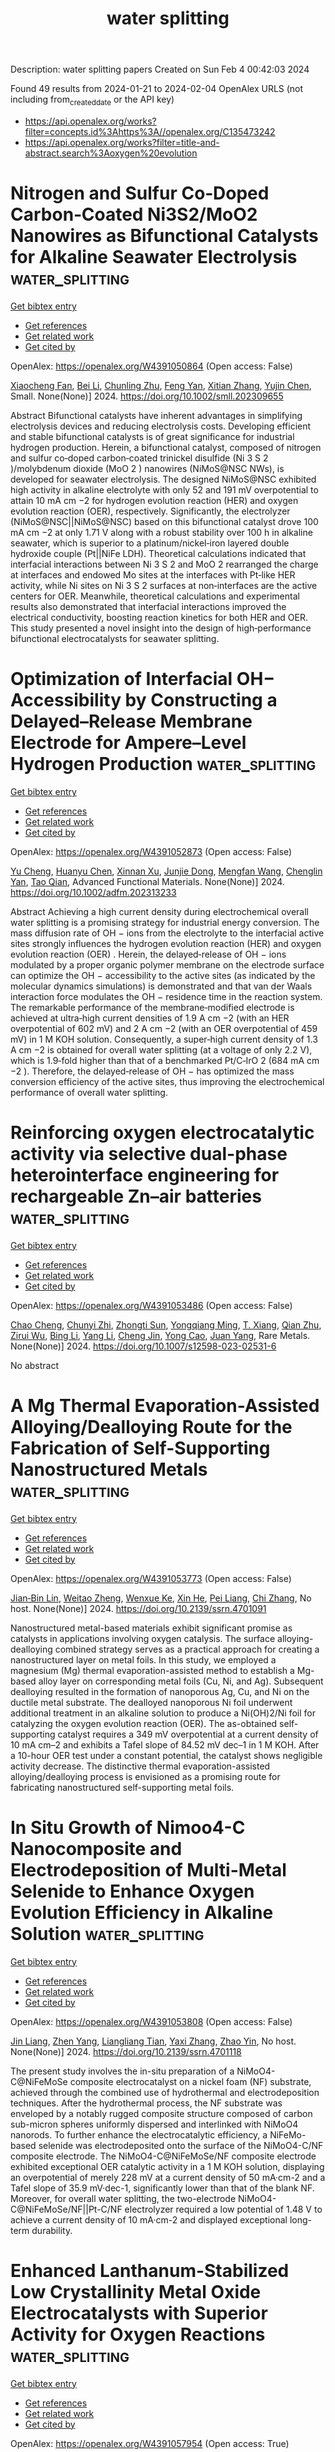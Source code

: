 #+filetags: water_splitting
#+TITLE: water splitting
Description: water splitting papers
Created on Sun Feb  4 00:42:03 2024

Found 49 results from 2024-01-21 to 2024-02-04
OpenAlex URLS (not including from_created_date or the API key)
- [[https://api.openalex.org/works?filter=concepts.id%3Ahttps%3A//openalex.org/C135473242]]
- [[https://api.openalex.org/works?filter=title-and-abstract.search%3Aoxygen%20evolution]]

* Nitrogen and Sulfur Co‐Doped Carbon‐Coated Ni3S2/MoO2 Nanowires as Bifunctional Catalysts for Alkaline Seawater Electrolysis  :water_splitting:
:PROPERTIES:
:ID: https://openalex.org/W4391050864
:TOPICS: Electrocatalysis for Energy Conversion, Fuel Cell Membrane Technology, Aqueous Zinc-Ion Battery Technology
:END:    
    
[[elisp:(doi-add-bibtex-entry "https://doi.org/10.1002/smll.202309655")][Get bibtex entry]] 

- [[elisp:(progn (xref--push-markers (current-buffer) (point)) (oa--referenced-works "https://openalex.org/W4391050864"))][Get references]]
- [[elisp:(progn (xref--push-markers (current-buffer) (point)) (oa--related-works "https://openalex.org/W4391050864"))][Get related work]]
- [[elisp:(progn (xref--push-markers (current-buffer) (point)) (oa--cited-by-works "https://openalex.org/W4391050864"))][Get cited by]]

OpenAlex: https://openalex.org/W4391050864 (Open access: False)
    
[[https://openalex.org/A5045874509][Xiaocheng Fan]], [[https://openalex.org/A5023494462][Bei Li]], [[https://openalex.org/A5084212238][Chunling Zhu]], [[https://openalex.org/A5063257047][Feng Yan]], [[https://openalex.org/A5005742457][Xitian Zhang]], [[https://openalex.org/A5049399769][Yujin Chen]], Small. None(None)] 2024. https://doi.org/10.1002/smll.202309655 
     
Abstract Bifunctional catalysts have inherent advantages in simplifying electrolysis devices and reducing electrolysis costs. Developing efficient and stable bifunctional catalysts is of great significance for industrial hydrogen production. Herein, a bifunctional catalyst, composed of nitrogen and sulfur co‐doped carbon‐coated trinickel disulfide (Ni 3 S 2 )/molybdenum dioxide (MoO 2 ) nanowires (NiMoS@NSC NWs), is developed for seawater electrolysis. The designed NiMoS@NSC exhibited high activity in alkaline electrolyte with only 52 and 191 mV overpotential to attain 10 mA cm −2 for hydrogen evolution reaction (HER) and oxygen evolution reaction (OER), respectively. Significantly, the electrolyzer (NiMoS@NSC||NiMoS@NSC) based on this bifunctional catalyst drove 100 mA cm −2 at only 1.71 V along with a robust stability over 100 h in alkaline seawater, which is superior to a platinum/nickel‐iron layered double hydroxide couple (Pt||NiFe LDH). Theoretical calculations indicated that interfacial interactions between Ni 3 S 2 and MoO 2 rearranged the charge at interfaces and endowed Mo sites at the interfaces with Pt‐like HER activity, while Ni sites on Ni 3 S 2 surfaces at non‐interfaces are the active centers for OER. Meanwhile, theoretical calculations and experimental results also demonstrated that interfacial interactions improved the electrical conductivity, boosting reaction kinetics for both HER and OER. This study presented a novel insight into the design of high‐performance bifunctional electrocatalysts for seawater splitting.    

    

* Optimization of Interfacial OH− Accessibility by Constructing a Delayed–Release Membrane Electrode for Ampere–Level Hydrogen Production  :water_splitting:
:PROPERTIES:
:ID: https://openalex.org/W4391052873
:TOPICS: Electrocatalysis for Energy Conversion, Aqueous Zinc-Ion Battery Technology, Fuel Cell Membrane Technology
:END:    
    
[[elisp:(doi-add-bibtex-entry "https://doi.org/10.1002/adfm.202313233")][Get bibtex entry]] 

- [[elisp:(progn (xref--push-markers (current-buffer) (point)) (oa--referenced-works "https://openalex.org/W4391052873"))][Get references]]
- [[elisp:(progn (xref--push-markers (current-buffer) (point)) (oa--related-works "https://openalex.org/W4391052873"))][Get related work]]
- [[elisp:(progn (xref--push-markers (current-buffer) (point)) (oa--cited-by-works "https://openalex.org/W4391052873"))][Get cited by]]

OpenAlex: https://openalex.org/W4391052873 (Open access: False)
    
[[https://openalex.org/A5063705533][Yu Cheng]], [[https://openalex.org/A5025015767][Huanyu Chen]], [[https://openalex.org/A5011837783][Xinnan Xu]], [[https://openalex.org/A5024499169][Junjie Dong]], [[https://openalex.org/A5013850346][Mengfan Wang]], [[https://openalex.org/A5056439522][Chenglin Yan]], [[https://openalex.org/A5009208811][Tao Qian]], Advanced Functional Materials. None(None)] 2024. https://doi.org/10.1002/adfm.202313233 
     
Abstract Achieving a high current density during electrochemical overall water splitting is a promising strategy for industrial energy conversion. The mass diffusion rate of OH − ions from the electrolyte to the interfacial active sites strongly influences the hydrogen evolution reaction (HER) and oxygen evolution reaction (OER) . Herein, the delayed‐release of OH − ions modulated by a proper organic polymer membrane on the electrode surface can optimize the OH − accessibility to the active sites (as indicated by the molecular dynamics simulations) is demonstrated and that van der Waals interaction force modulates the OH − residence time in the reaction system. The remarkable performance of the membrane‐modified electrode is achieved at ultra‐high current densities of 1.9 A cm −2 (with an HER overpotential of 602 mV) and 2 A cm −2 (with an OER overpotential of 459 mV) in 1 M KOH solution. Consequently, a super‐high current density of 1.3 A cm −2 is obtained for overall water splitting (at a voltage of only 2.2 V), which is 1.9‐fold higher than that of a benchmarked Pt/C‐IrO 2 (684 mA cm −2 ). Therefore, the delayed‐release of OH − has optimized the mass conversion efficiency of the active sites, thus improving the electrochemical performance of overall water splitting.    

    

* Reinforcing oxygen electrocatalytic activity via selective dual-phase heterointerface engineering for rechargeable Zn–air batteries  :water_splitting:
:PROPERTIES:
:ID: https://openalex.org/W4391053486
:TOPICS: Electrocatalysis for Energy Conversion, Aqueous Zinc-Ion Battery Technology, Fuel Cell Membrane Technology
:END:    
    
[[elisp:(doi-add-bibtex-entry "https://doi.org/10.1007/s12598-023-02531-6")][Get bibtex entry]] 

- [[elisp:(progn (xref--push-markers (current-buffer) (point)) (oa--referenced-works "https://openalex.org/W4391053486"))][Get references]]
- [[elisp:(progn (xref--push-markers (current-buffer) (point)) (oa--related-works "https://openalex.org/W4391053486"))][Get related work]]
- [[elisp:(progn (xref--push-markers (current-buffer) (point)) (oa--cited-by-works "https://openalex.org/W4391053486"))][Get cited by]]

OpenAlex: https://openalex.org/W4391053486 (Open access: False)
    
[[https://openalex.org/A5033511090][Chao Cheng]], [[https://openalex.org/A5037609171][Chunyi Zhi]], [[https://openalex.org/A5049586106][Zhongti Sun]], [[https://openalex.org/A5053798363][Yongqiang Ming]], [[https://openalex.org/A5000096613][T. Xiang]], [[https://openalex.org/A5024436776][Qian Zhu]], [[https://openalex.org/A5076564883][Zirui Wu]], [[https://openalex.org/A5083581319][Bing Li]], [[https://openalex.org/A5064842058][Yang Li]], [[https://openalex.org/A5020222501][Cheng Jin]], [[https://openalex.org/A5038871313][Yong Cao]], [[https://openalex.org/A5072063902][Juan Yang]], Rare Metals. None(None)] 2024. https://doi.org/10.1007/s12598-023-02531-6 
     
No abstract    

    

* A Mg Thermal Evaporation-Assisted Alloying/Dealloying Route for the Fabrication of Self-Supporting Nanostructured Metals  :water_splitting:
:PROPERTIES:
:ID: https://openalex.org/W4391053773
:TOPICS: Evolution and Applications of Nanoporous Metals, Catalytic Reduction of Nitro Compounds, Electrocatalysis for Energy Conversion
:END:    
    
[[elisp:(doi-add-bibtex-entry "https://doi.org/10.2139/ssrn.4701091")][Get bibtex entry]] 

- [[elisp:(progn (xref--push-markers (current-buffer) (point)) (oa--referenced-works "https://openalex.org/W4391053773"))][Get references]]
- [[elisp:(progn (xref--push-markers (current-buffer) (point)) (oa--related-works "https://openalex.org/W4391053773"))][Get related work]]
- [[elisp:(progn (xref--push-markers (current-buffer) (point)) (oa--cited-by-works "https://openalex.org/W4391053773"))][Get cited by]]

OpenAlex: https://openalex.org/W4391053773 (Open access: False)
    
[[https://openalex.org/A5064019950][Jian‐Bin Lin]], [[https://openalex.org/A5008587352][Weitao Zheng]], [[https://openalex.org/A5078083722][Wenxue Ke]], [[https://openalex.org/A5078699325][Xin He]], [[https://openalex.org/A5048714447][Pei Liang]], [[https://openalex.org/A5088141052][Chi Zhang]], No host. None(None)] 2024. https://doi.org/10.2139/ssrn.4701091 
     
Nanostructured metal-based materials exhibit significant promise as catalysts in applications involving oxygen catalysis. The surface alloying-dealloying combined strategy serves as a practical approach for creating a nanostructured layer on metal foils. In this study, we employed a magnesium (Mg) thermal evaporation-assisted method to establish a Mg-based alloy layer on corresponding metal foils (Cu, Ni, and Ag). Subsequent dealloying resulted in the formation of nanoporous Ag, Cu, and Ni on the ductile metal substrate. The dealloyed nanoporous Ni foil underwent additional treatment in an alkaline solution to produce a Ni(OH)2/Ni foil for catalyzing the oxygen evolution reaction (OER). The as-obtained self-supporting catalyst requires a 349 mV overpotential at a current density of 10 mA cm–2 and exhibits a Tafel slope of 84.52 mV dec–1 in 1 M KOH. After a 10-hour OER test under a constant potential, the catalyst shows negligible activity decrease. The distinctive thermal evaporation-assisted alloying/dealloying process is envisioned as a promising route for fabricating nanostructured self-supporting metal foils.    

    

* In Situ Growth of Nimoo4-C Nanocomposite and Electrodeposition of Multi-Metal Selenide to Enhance Oxygen Evolution Efficiency in Alkaline Solution  :water_splitting:
:PROPERTIES:
:ID: https://openalex.org/W4391053808
:TOPICS: Electrocatalysis for Energy Conversion, Aqueous Zinc-Ion Battery Technology, Electrochemical Detection of Heavy Metal Ions
:END:    
    
[[elisp:(doi-add-bibtex-entry "https://doi.org/10.2139/ssrn.4701118")][Get bibtex entry]] 

- [[elisp:(progn (xref--push-markers (current-buffer) (point)) (oa--referenced-works "https://openalex.org/W4391053808"))][Get references]]
- [[elisp:(progn (xref--push-markers (current-buffer) (point)) (oa--related-works "https://openalex.org/W4391053808"))][Get related work]]
- [[elisp:(progn (xref--push-markers (current-buffer) (point)) (oa--cited-by-works "https://openalex.org/W4391053808"))][Get cited by]]

OpenAlex: https://openalex.org/W4391053808 (Open access: False)
    
[[https://openalex.org/A5047757698][Jin Liang]], [[https://openalex.org/A5001939388][Zhen Yang]], [[https://openalex.org/A5055827247][Liangliang Tian]], [[https://openalex.org/A5027120099][Yaxi Zhang]], [[https://openalex.org/A5009766034][Zhao Yin]], No host. None(None)] 2024. https://doi.org/10.2139/ssrn.4701118 
     
The present study involves the in-situ preparation of a NiMoO4-C@NiFeMoSe composite electrocatalyst on a nickel foam (NF) substrate, achieved through the combined use of hydrothermal and electrodeposition techniques. After the hydrothermal process, the NF substrate was enveloped by a notably rugged composite structure composed of carbon sub-micron spheres uniformly dispersed and interlinked with NiMoO4 nanorods. To further enhance the electrocatalytic efficiency, a NiFeMo-based selenide was electrodeposited onto the surface of the NiMoO4-C/NF composite electrode. The NiMoO4-C@NiFeMoSe/NF composite electrode exhibited exceptional OER catalytic activity in a 1 M KOH solution, displaying an overpotential of merely 228 mV at a current density of 50 mA·cm-2 and a Tafel slope of 35.9 mV·dec-1, significantly lower than that of the blank NF. Moreover, for overall water splitting, the two-electrode NiMoO4-C@NiFeMoSe/NF||Pt-C/NF electrolyzer required a low potential of 1.48 V to achieve a current density of 10 mA·cm-2 and displayed exceptional long-term durability.    

    

* Enhanced Lanthanum-Stabilized Low Crystallinity Metal Oxide Electrocatalysts with Superior Activity for Oxygen Reactions  :water_splitting:
:PROPERTIES:
:ID: https://openalex.org/W4391057954
:TOPICS: Electrocatalysis for Energy Conversion, Aqueous Zinc-Ion Battery Technology, Fuel Cell Membrane Technology
:END:    
    
[[elisp:(doi-add-bibtex-entry "https://doi.org/10.1016/j.electacta.2024.143858")][Get bibtex entry]] 

- [[elisp:(progn (xref--push-markers (current-buffer) (point)) (oa--referenced-works "https://openalex.org/W4391057954"))][Get references]]
- [[elisp:(progn (xref--push-markers (current-buffer) (point)) (oa--related-works "https://openalex.org/W4391057954"))][Get related work]]
- [[elisp:(progn (xref--push-markers (current-buffer) (point)) (oa--cited-by-works "https://openalex.org/W4391057954"))][Get cited by]]

OpenAlex: https://openalex.org/W4391057954 (Open access: True)
    
[[https://openalex.org/A5062957668][M. García-Rodríguez]], [[https://openalex.org/A5080951898][D. Cazorla‐Amorós]], [[https://openalex.org/A5017951202][Emilia Morallón]], Electrochimica Acta. 479(None)] 2024. https://doi.org/10.1016/j.electacta.2024.143858 
     
Oxygen reduction reaction (ORR) and oxygen evolution reaction (OER) are key electrochemical reactions for the development of rechargeable Zn-air batteries. However, due to the high cost of commercial noble metal-based catalysts and their limited bifunctionality, it is necessary the design of new electrocatalysts. In this study, stable electrocatalysts have been synthesized through a hydrothermal method and further low-temperature thermal treatment. The materials consist of La stabilized low crystallinity Mn and Co metal (hydro-)oxides. The electrocatalytic performance of these materials has been compared with counterparts calcined at higher temperatures. The findings demonstrate that materials synthesized at lower temperatures and with low crystallinity exhibit superior electrocatalytic activity for both ORR and OER. Moreover, the research highlights the favorable influence of the lanthanum cation, which enhances changes of surface morphology and oxidation states of other cations (Mn and Co). Additionally, the positive contribution of the carbon component to electrochemical activity and electrical conductivity has been elucidated. The best electrocatalyst was studied in a rechargeable Zn-air battery with a durability of up to 120 hours. They exhibited better stability and performance than the commercial Pt/C + RuO2 catalyst currently used.    

    

* Constructing highly efficient bifunctional catalysts for oxygen reduction and oxygen evolution by modifying MXene with transition metal  :water_splitting:
:PROPERTIES:
:ID: https://openalex.org/W4391063505
:TOPICS: Two-Dimensional Transition Metal Carbides and Nitrides (MXenes), Electrocatalysis for Energy Conversion, Photocatalytic Materials for Solar Energy Conversion
:END:    
    
[[elisp:(doi-add-bibtex-entry "https://doi.org/10.1016/j.jcis.2024.01.089")][Get bibtex entry]] 

- [[elisp:(progn (xref--push-markers (current-buffer) (point)) (oa--referenced-works "https://openalex.org/W4391063505"))][Get references]]
- [[elisp:(progn (xref--push-markers (current-buffer) (point)) (oa--related-works "https://openalex.org/W4391063505"))][Get related work]]
- [[elisp:(progn (xref--push-markers (current-buffer) (point)) (oa--cited-by-works "https://openalex.org/W4391063505"))][Get cited by]]

OpenAlex: https://openalex.org/W4391063505 (Open access: False)
    
[[https://openalex.org/A5061630253][Dai Yu]], [[https://openalex.org/A5047850201][Xiuyun Zhao]], [[https://openalex.org/A5016833284][Desheng Zheng]], [[https://openalex.org/A5059700536][Qingrui Zhao]], [[https://openalex.org/A5082664273][Jing Feng]], [[https://openalex.org/A5019670440][Yingjie Feng]], [[https://openalex.org/A5063446819][Xingbo Ge]], [[https://openalex.org/A5024977426][Xin Chen]], Journal of Colloid and Interface Science. 660(None)] 2024. https://doi.org/10.1016/j.jcis.2024.01.089 
     
Exploring highly active electrocatalysts for oxygen reduction reaction (ORR) and oxygen evolution reaction (OER) has become a growing interest in recent years. Herein, an efficient pathway for designing MXene-based ORR/OER catalysts is proposed. It involves introducing non-noble metals into Vo (vacancy site), H1 and H2 (the hollow sites on top of C and the metal atom, respectively) sites on M2CO2 surfaces, named TM-VO/H1/H2-M2CO2 (TM = Fe, Co, Ni, M = V, Nb, Ta). Among these recombination catalysts, Co-H1-V2CO2 and Ni-H1-V2CO2 exhibit the most promising ORR catalytic activities, with low overpotential values of 0.35 and 0.37 V, respectively. Similarly, Fe-H1-V2CO2, Co-VO-Nb2CO2, and Ni-H2-Nb2CO2 possess low OER overpotential values of 0.29, 0.39, and 0.44 V, respectively, suggesting they have enormous potential as effective catalysts for OER. Notably, Co-H2-Ta2CO2 possesses the lowest potential gap value of 0.53 V, demonstrating it has an extraordinary bifunctional catalytic activity. The excellent catalytic performance of these recombination catalysts can be elucidated through an electronic structure analysis, which primarily relies on the electron-donating capacity and synergistic effects between transition metals and sub-metals. These results provide theoretical guidance for designing new ORR and OER catalysts using 2D MXene materials.    

    

* Ultrafast nanomanufacturing via high-temperature shock of La0.6Sr0.4CoO3 catalysts for overall water splitting  :water_splitting:
:PROPERTIES:
:ID: https://openalex.org/W4391063536
:TOPICS: Electrocatalysis for Energy Conversion, Aqueous Zinc-Ion Battery Technology, Photocatalytic Materials for Solar Energy Conversion
:END:    
    
[[elisp:(doi-add-bibtex-entry "https://doi.org/10.1016/j.jmst.2023.11.067")][Get bibtex entry]] 

- [[elisp:(progn (xref--push-markers (current-buffer) (point)) (oa--referenced-works "https://openalex.org/W4391063536"))][Get references]]
- [[elisp:(progn (xref--push-markers (current-buffer) (point)) (oa--related-works "https://openalex.org/W4391063536"))][Get related work]]
- [[elisp:(progn (xref--push-markers (current-buffer) (point)) (oa--cited-by-works "https://openalex.org/W4391063536"))][Get cited by]]

OpenAlex: https://openalex.org/W4391063536 (Open access: False)
    
[[https://openalex.org/A5063551301][Xiaoya Cui]], [[https://openalex.org/A5045048134][Wenyu Li]], [[https://openalex.org/A5043337244][Yanchang Liu]], [[https://openalex.org/A5072076154][Yumei Zhu]], [[https://openalex.org/A5003253796][Yanan Chen]], [[https://openalex.org/A5027586643][Cairong Gong]], [[https://openalex.org/A5014106223][Gang Xue]], No host. None(None)] 2024. https://doi.org/10.1016/j.jmst.2023.11.067 
     
Electrochemical water splitting, as an effective sustainable and eco-friendly energy conversion strategy, can produce high-purity hydrogen (H2) and oxygen (O2) via hydrogen evolution reaction (HER) and oxygen evolution reaction (OER), respectively, altering the nonrenewable fossil fuels. Here, La0.6Sr0.4CoO3 perovskite oxide nanoparticles with an orthorhombic phase were synthesized within 2 minutes in a one-step reaction, using a rapid and efficient high-temperature shock (HTS) method. Impressively, the as-prepared La0.6Sr0.4CoO3 with orthorhombic phase (HTS-2) exhibited better OER and HER performance than the hexagonal phase counterpart prepared using the traditional muffle furnace calcination method. The electrocatalytic performance enhancement of orthorhombic La0.6Sr0.4CoO3 can be attributed to the novel orthorhombic structure, such as confined strontium segregation, a higher percentage of highly oxidative oxygen species, and more active sites on the surface. This facile and rapid synthesis technique shows great potential for the rational design and crystal phase engineering of nanocatalysts.    

    

* Functionality Modulation Towards Thianthrene‐based Metal‐Free Electrocatalysts for Water Splitting  :water_splitting:
:PROPERTIES:
:ID: https://openalex.org/W4391064426
:TOPICS: Electrocatalysis for Energy Conversion, Photocatalytic Materials for Solar Energy Conversion, Ammonia Synthesis and Electrocatalysis
:END:    
    
[[elisp:(doi-add-bibtex-entry "https://doi.org/10.1002/adma.202310938")][Get bibtex entry]] 

- [[elisp:(progn (xref--push-markers (current-buffer) (point)) (oa--referenced-works "https://openalex.org/W4391064426"))][Get references]]
- [[elisp:(progn (xref--push-markers (current-buffer) (point)) (oa--related-works "https://openalex.org/W4391064426"))][Get related work]]
- [[elisp:(progn (xref--push-markers (current-buffer) (point)) (oa--cited-by-works "https://openalex.org/W4391064426"))][Get cited by]]

OpenAlex: https://openalex.org/W4391064426 (Open access: False)
    
[[https://openalex.org/A5012601166][Arnab Sadhukhan]], [[https://openalex.org/A5001956023][Arun Karmakar]], [[https://openalex.org/A5072633154][Kalipada Koner]], [[https://openalex.org/A5021583376][Shayan Karak]], [[https://openalex.org/A5017849021][Rahul Kumar Sharma]], [[https://openalex.org/A5020461124][Avishek Roy]], [[https://openalex.org/A5050594951][Prince Sen]], [[https://openalex.org/A5006778568][Krishna Kishor Dey]], [[https://openalex.org/A5023539527][Venkataramanan Mahalingam]], [[https://openalex.org/A5018218171][Biswarup Pathak]], [[https://openalex.org/A5067628877][Subrata Kundu]], [[https://openalex.org/A5037939795][Rahul Banerjee]], Advanced Materials. None(None)] 2024. https://doi.org/10.1002/adma.202310938 
     
The development of metal-free bifunctional electrocatalysts for hydrogen and oxygen evolution reactions (HER and OER) is of significant importance but has been rarely demonstrated. Porous organic polymers (POPs) with well-defined electroactive functionalities show superior performance in HER and OER. Precise control of the active sites' local environment requires careful modulation of linkers through the judicious selection of building units. Here, we have introduced a systematic strategy for modulating functionality to design and synthesize a series of thianthrene-based bifunctional sp2 C = C bonded POPs with hollow spherical morphologies exhibiting superior electrocatalytic activity. This precise structural tuning allowed us to gain insight into the effects of heteroatom incorporation, hydrophilicity, and variations in linker length on electrocatalytic activity. The most efficient bifunctional electrocatalyst THT-PyDAN achieved a current density of 10 mAcm─2 at an overpotential (η10 ) of approximately 65 mV (in 0.5 M H2 SO4 ) and around 283 mV (in 1 M KOH) for HER and OER, respectively. THT-PyDAN exhibited superior activity to all previously reported metal-free bifunctional electrocatalysts in the literature. Furthermore, our investigations demonstrated that THT-PyDAN maintains its performance even after 36 hours of chronoamperometry and 1000 CV cycling. Post-catalytic characterization using FT-IR, XPS, and microscopic imaging techniques underscores the long-term durability of THT-PyDAN. This article is protected by copyright. All rights reserved.    

    

* Perovskite oxide-based nanoparticles embedded MXene composites for supercapacitors and oxygen evolution reactions  :water_splitting:
:PROPERTIES:
:ID: https://openalex.org/W4391065582
:TOPICS: Two-Dimensional Transition Metal Carbides and Nitrides (MXenes), Materials for Electrochemical Supercapacitors, Electrocatalysis for Energy Conversion
:END:    
    
[[elisp:(doi-add-bibtex-entry "https://doi.org/10.1016/j.est.2023.110342")][Get bibtex entry]] 

- [[elisp:(progn (xref--push-markers (current-buffer) (point)) (oa--referenced-works "https://openalex.org/W4391065582"))][Get references]]
- [[elisp:(progn (xref--push-markers (current-buffer) (point)) (oa--related-works "https://openalex.org/W4391065582"))][Get related work]]
- [[elisp:(progn (xref--push-markers (current-buffer) (point)) (oa--cited-by-works "https://openalex.org/W4391065582"))][Get cited by]]

OpenAlex: https://openalex.org/W4391065582 (Open access: False)
    
[[https://openalex.org/A5076144723][Zulfqar Ali Sheikh]], [[https://openalex.org/A5038308978][Dhanasekaran Vikraman]], [[https://openalex.org/A5076725095][Honggyun Kim]], [[https://openalex.org/A5044370419][Sikandar Aftab]], [[https://openalex.org/A5088213123][Shoyebmohamad F. Shaikh]], [[https://openalex.org/A5042724110][Faisal Shahzad]], [[https://openalex.org/A5076648886][Jongwan Jung]], [[https://openalex.org/A5005647960][Hyun‐Seok Kim]], [[https://openalex.org/A5084895339][Sajjad Hussain]], [[https://openalex.org/A5037744343][Deok‐kee Kim]], Journal of Energy Storage. 81(None)] 2024. https://doi.org/10.1016/j.est.2023.110342 
     
In this report, perovskite oxide-MnFeO3 nanoparticles embedded MXene sheets were prepared by hydrothermal approach for the effective water splitting and energy stowage uses. The prepared MXene@MnFeO3 hybrid nanocomposites exhibited outstanding 1077 F/g specific capacitance at a current density of 1 A g−1 and excellent cycling solidity (capacitance retention after the 3000 cycle is 96.5 %). In addition, an asymmetric capacitor delivered a ultimate specific energy of 114 Wh/kg at a specific power of 2117 W/kg. MXene@MnFeO3 hybrid catalyst required a credible overpotential of 235 mV to achieve the 10 mA cm−2 current density, along with the small Tafel slope of 41 mV dec−1 for OER in 1 M KOH and long-span 24 h stability. Our proposed strategy of perovskite oxide nanoparticles hybridized highly conductive MXene sheets would be suitable alternative as the potential electrode materials for the efficient energy storage/conversion application.    

    

* Transition metal Co induce CoSe2/NiWSe2 interface structural reorganization for efficient oxygen evolution reaction and urea oxidation reaction.  :water_splitting:
:PROPERTIES:
:ID: https://openalex.org/W4391072038
:TOPICS: Electrocatalysis for Energy Conversion, Fuel Cell Membrane Technology, Electrochemical Detection of Heavy Metal Ions
:END:    
    
[[elisp:(doi-add-bibtex-entry "https://doi.org/10.1016/j.surfin.2024.103950")][Get bibtex entry]] 

- [[elisp:(progn (xref--push-markers (current-buffer) (point)) (oa--referenced-works "https://openalex.org/W4391072038"))][Get references]]
- [[elisp:(progn (xref--push-markers (current-buffer) (point)) (oa--related-works "https://openalex.org/W4391072038"))][Get related work]]
- [[elisp:(progn (xref--push-markers (current-buffer) (point)) (oa--cited-by-works "https://openalex.org/W4391072038"))][Get cited by]]

OpenAlex: https://openalex.org/W4391072038 (Open access: False)
    
[[https://openalex.org/A5014155211][Kankan Liu]], [[https://openalex.org/A5086137269][Jing Cheng]], [[https://openalex.org/A5045801401][Yi-miao Yu]], [[https://openalex.org/A5040797280][Sui Zhitong]], [[https://openalex.org/A5012751989][Fengbo Guo]], [[https://openalex.org/A5085709665][Shijun Lei]], [[https://openalex.org/A5055603268][Lixin Zhang]], [[https://openalex.org/A5087592842][Meng Li]], [[https://openalex.org/A5000092852][Yun Ye]], Surfaces and Interfaces. None(None)] 2024. https://doi.org/10.1016/j.surfin.2024.103950 
     
Urea-containing wastewater has become an increasingly serious environmental and energy problem. The use of electrochemical urea oxidation reaction (UOR) technology to treat wastewater containing urea has gained considerable significance. The regulation of the composition and electronic properties of the catalyst by doping transition metal elements is crucial for the development of oxygen evolution reaction (OER) and UOR catalysts with high catalytic activity. In this paper, WSe2, CoSe2, NiWSe2 and CoSe2/NiWSe2 were synthesized by hydrothermal method combined with annealing treatment. Compared with WSe2, CoSe2, and NiWSe2, the OER and UOR catalytic activity of CoSe2/NiWSe2 are significantly improved. For OER, a low overpotential of 1.44 V is all that is needed to reach a current density of 10 mA cm−2. The overpotential of UOR is only 1.32 @ 10 mA cm−2, and it can still maintain excellent electrochemical stability after 30 h. The electronic structure of CoSe2/NiWSe2 is changed by the incorporation of Co, thereby improving the conductivity and accelerating the reaction kinetics. CoSe2 particles are uniformly distributed on the layered NiWSe2 nanosheets, which promotes the charge transfer and synergistic effect at the interface between CoSe2 and NiWSe2. The nanoflower-like structure with thin edges enriches the active sites of CoSe2/NiWSe2. Therefore, the transition metal element doping technology can provide a new method for the development of efficient OER and UOR electrocatalysts and provide a new way to reduce the overall energy consumption during urea degradation.    

    

* Le Chatelier’s principle to stabilize intrinsic surface structure of oxygen-evolving catalyst for enabling ultra-high catalytic stability of zinc-air battery and water splitting  :water_splitting:
:PROPERTIES:
:ID: https://openalex.org/W4391072091
:TOPICS: Electrocatalysis for Energy Conversion, Aqueous Zinc-Ion Battery Technology, Catalytic Nanomaterials
:END:    
    
[[elisp:(doi-add-bibtex-entry "https://doi.org/10.1016/j.nanoen.2024.109300")][Get bibtex entry]] 

- [[elisp:(progn (xref--push-markers (current-buffer) (point)) (oa--referenced-works "https://openalex.org/W4391072091"))][Get references]]
- [[elisp:(progn (xref--push-markers (current-buffer) (point)) (oa--related-works "https://openalex.org/W4391072091"))][Get related work]]
- [[elisp:(progn (xref--push-markers (current-buffer) (point)) (oa--cited-by-works "https://openalex.org/W4391072091"))][Get cited by]]

OpenAlex: https://openalex.org/W4391072091 (Open access: False)
    
[[https://openalex.org/A5008124643][Jie Zhu]], [[https://openalex.org/A5056465234][Long Li]], [[https://openalex.org/A5085613060][Minhua Cao]], Nano Energy. 122(None)] 2024. https://doi.org/10.1016/j.nanoen.2024.109300 
     
Well-designed highly active intrinsic surface structure of a catalyst for oxygen evolution reaction (OER) often faces the problem of corrosion dissolution, which severely deteriorates its catalytic stability, and breaking this activity-stability trade-off has always been a huge and long-term challenge. Herein, we employ Le Chatelier’s principle to address this dissolution problem of the catalyst to maintain its intrinsic surface structure for highly efficient and ultra-stable OER. Taking highly active but susceptible oxygen vacancy-rich Co-W oxide as the model catalyst for alkaline OER, its dissolving kinetics is significantly passivated by introducing homo ions into the electrolyte to regulate the dissolution equilibrium, thus achieving ultralong operating stability without sacrificing its high activity. The theoretical calculations and in-situ experimental results unravel the underlying mechanism of this strategy, that is, the homo ions (tungstate ions) can be preferentially adsorbed on the catalyst surface to construct a local non-corrosive environment, thus effectively stabilizing the well-designed unsaturated active cobalt sites to maintain the intrinsic surface structure of the catalyst and preventing them from being reconstructed or transformed toward the unfavorable direction. Importantly, this strategy is also effective in zinc-air battery and electrolytic water splitting, achieving ultra-stable performance over 1200 h, which is of great importance for promoting the practical applications of low-cost non-noble metal-based catalysts in energy devices.    

    

* RuO2 Catalysts for Electrocatalytic Oxygen Evolution in Acidic Media: Mechanism, Activity Promotion Strategy and Research Progress  :water_splitting:
:PROPERTIES:
:ID: https://openalex.org/W4391089701
:TOPICS: Electrocatalysis for Energy Conversion, Fuel Cell Membrane Technology, Aqueous Zinc-Ion Battery Technology
:END:    
    
[[elisp:(doi-add-bibtex-entry "https://doi.org/10.3390/molecules29020537")][Get bibtex entry]] 

- [[elisp:(progn (xref--push-markers (current-buffer) (point)) (oa--referenced-works "https://openalex.org/W4391089701"))][Get references]]
- [[elisp:(progn (xref--push-markers (current-buffer) (point)) (oa--related-works "https://openalex.org/W4391089701"))][Get related work]]
- [[elisp:(progn (xref--push-markers (current-buffer) (point)) (oa--cited-by-works "https://openalex.org/W4391089701"))][Get cited by]]

OpenAlex: https://openalex.org/W4391089701 (Open access: True)
    
[[https://openalex.org/A5017868526][Jirong Bai]], [[https://openalex.org/A5010613556][Wei Zhou]], [[https://openalex.org/A5076374914][Jingliang Xu]], [[https://openalex.org/A5073422926][Quanfa Zhou]], [[https://openalex.org/A5089644945][Yaoyao Deng]], [[https://openalex.org/A5043376291][Mei Xiang]], [[https://openalex.org/A5050863510][Dongsheng Xiang]], [[https://openalex.org/A5013121247][Yaqiong Su]], Molecules. 29(2)] 2024. https://doi.org/10.3390/molecules29020537  ([[https://www.mdpi.com/1420-3049/29/2/537/pdf?version=1705913442][pdf]])
     
Proton Exchange Membrane Water Electrolysis (PEMWE) under acidic conditions outperforms alkaline water electrolysis in terms of less resistance loss, higher current density, and higher produced hydrogen purity, which make it more economical in long-term applications. However, the efficiency of PEMWE is severely limited by the slow kinetics of anodic oxygen evolution reaction (OER), poor catalyst stability, and high cost. Therefore, researchers in the past decade have made great efforts to explore cheap, efficient, and stable electrode materials. Among them, the RuO2 electrocatalyst has been proved to be a major promising alternative to Ir-based catalysts and the most promising OER catalyst owing to its excellent electrocatalytic activity and high pH adaptability. In this review, we elaborate two reaction mechanisms of OER (lattice oxygen mechanism and adsorbate evolution mechanism), comprehensively summarize and discuss the recently reported RuO2-based OER electrocatalysts under acidic conditions, and propose many advanced modification strategies to further improve the activity and stability of RuO2-based electrocatalytic OER. Finally, we provide suggestions for overcoming the challenges faced by RuO2 electrocatalysts in practical applications and make prospects for future research. This review provides perspectives and guidance for the rational design of highly active and stable acidic OER electrocatalysts based on PEMWE.    

    

* Atomic Single-Layer Ir Clusters Enabling 100% Selective Chlorine Evolution Reaction  :water_splitting:
:PROPERTIES:
:ID: https://openalex.org/W4391096719
:TOPICS: Electrocatalysis for Energy Conversion, Catalytic Nanomaterials, Photocatalytic Materials for Solar Energy Conversion
:END:    
    
[[elisp:(doi-add-bibtex-entry "https://doi.org/10.1021/acscatal.3c05738")][Get bibtex entry]] 

- [[elisp:(progn (xref--push-markers (current-buffer) (point)) (oa--referenced-works "https://openalex.org/W4391096719"))][Get references]]
- [[elisp:(progn (xref--push-markers (current-buffer) (point)) (oa--related-works "https://openalex.org/W4391096719"))][Get related work]]
- [[elisp:(progn (xref--push-markers (current-buffer) (point)) (oa--cited-by-works "https://openalex.org/W4391096719"))][Get cited by]]

OpenAlex: https://openalex.org/W4391096719 (Open access: False)
    
[[https://openalex.org/A5061084605][Shuang Li]], [[https://openalex.org/A5040981831][Xu Guo]], [[https://openalex.org/A5086532814][Xiaofang Liu]], [[https://openalex.org/A5017390855][Jianglan Shui]], ACS Catalysis. None(None)] 2024. https://doi.org/10.1021/acscatal.3c05738 
     
The exclusive selectivity of the chlorine evolution reaction (CER) is crucial for the chlor-alkali industry to obtain pure chlorine gas and avoid the cost of separating the byproduct oxygen. However, 100% CER selectivity remains a challenge for the currently known CER catalysts. Here, we report a catalyst of atomic single-layer Ir clusters on CeO2 nanorods (IrSL/CeO2). Under the strong metal/support interaction, IrSL has a strong adsorption to oxygen, thereby suppressing the oxygen evolution reaction. Coupled with the uniform active sites of the single-layer Ir clusters, IrSL/CeO2 achieves almost 100% CER selectivity in acidic NaCl solution ranging from open circuit potential to practical current density levels. In addition, IrSL/CeO2 exhibits 1.7 times higher catalytic activity than its single-atom counterparts, and its noble metal efficiency is 84 times higher than that of commercial anodes (DSAs). Our finding provides a solution to the selective catalysis of chlor-alkali electrolysis.    

    

* Biomimetic nucleotide-graphene hybrids for electrocatalytic oxygen conversion: Quantifying biomolecule mass loading  :water_splitting:
:PROPERTIES:
:ID: https://openalex.org/W4391099761
:TOPICS: Electrocatalysis for Energy Conversion, Fuel Cell Membrane Technology, Conducting Polymer Research
:END:    
    
[[elisp:(doi-add-bibtex-entry "https://doi.org/10.1016/j.susmat.2024.e00835")][Get bibtex entry]] 

- [[elisp:(progn (xref--push-markers (current-buffer) (point)) (oa--referenced-works "https://openalex.org/W4391099761"))][Get references]]
- [[elisp:(progn (xref--push-markers (current-buffer) (point)) (oa--related-works "https://openalex.org/W4391099761"))][Get related work]]
- [[elisp:(progn (xref--push-markers (current-buffer) (point)) (oa--cited-by-works "https://openalex.org/W4391099761"))][Get cited by]]

OpenAlex: https://openalex.org/W4391099761 (Open access: True)
    
[[https://openalex.org/A5067007951][A. Letona-Elizburu]], [[https://openalex.org/A5035141064][Marina Enterría]], [[https://openalex.org/A5024135658][Alex Aziz]], [[https://openalex.org/A5015242194][S. Villar–Rodil]], [[https://openalex.org/A5011616803][J.I. Paredes]], [[https://openalex.org/A5072947717][Javier Carrasco]], [[https://openalex.org/A5036598552][Nagore Ortiz‐Vitoriano]], Sustainable Materials and Technologies. None(None)] 2024. https://doi.org/10.1016/j.susmat.2024.e00835 
     
Metal-free electrocatalysts for the electrochemical conversion of gases constitute an important asset for a sustainable energy transition. Nucleotides act as redox mediators in the electron transport chain to reduce oxygen in cellular respiration. The biomimicry of such an efficient natural mechanism could be utilized to address the challenges associated with electrochemical gas conversion technologies, such as sluggish kinetics and high overpotentials. Multiple descriptors are generally reported to benchmark the activity of electrocatalysts where the turnover frequency (TOF) is claimed to be the most accurate criterion. Here, a library of graphene nanosheets-nucleotide hybrid materials was prepared, and the electrocatalytic performance towards ORR/OER reactions of a graphene-flavin mononucleotide hybrid was evaluated by rotating disc electrode experiments and TOF estimation. The determination of catalyst loading and dispersion is especially relevant when assessing the intrinsic activity of a catalyst and, therefore, the amount of nucleotide electrocatalyst loaded into the graphene support was thoroughly quantified by a combination of characterization techniques. Density functional theory calculations supported the observed experimental trends, both on the adsorption rate of a given nucleotide on graphene and the catalytic activity of a specific hybrid material. This work constitutes an avenue to predict nature-mimicking electrocatalysts for efficient energy storage.    

    

* Cooperative Agreement of Binuclear 2D Metal–Organic Framework Sites for Superior Bifunctional Oxygen Electrocatalysis  :water_splitting:
:PROPERTIES:
:ID: https://openalex.org/W4391101616
:TOPICS: Electrocatalysis for Energy Conversion, Chemistry and Applications of Metal-Organic Frameworks, Electrochemical Detection of Heavy Metal Ions
:END:    
    
[[elisp:(doi-add-bibtex-entry "https://doi.org/10.1021/acs.jpcc.3c07547")][Get bibtex entry]] 

- [[elisp:(progn (xref--push-markers (current-buffer) (point)) (oa--referenced-works "https://openalex.org/W4391101616"))][Get references]]
- [[elisp:(progn (xref--push-markers (current-buffer) (point)) (oa--related-works "https://openalex.org/W4391101616"))][Get related work]]
- [[elisp:(progn (xref--push-markers (current-buffer) (point)) (oa--cited-by-works "https://openalex.org/W4391101616"))][Get cited by]]

OpenAlex: https://openalex.org/W4391101616 (Open access: False)
    
[[https://openalex.org/A5075466230][Naomi Helsel]], [[https://openalex.org/A5047745844][Pabitra Pal Choudhury]], The Journal of Physical Chemistry C. None(None)] 2024. https://doi.org/10.1021/acs.jpcc.3c07547 
     
This work analyzes the bifunctional activity of a binuclear two-dimensional metal–organic framework fragment (2D-SA) utilizing ab initio spin-polarized density functional theory calculations. Cobalt, iron, and a combination of the two metals were simulated due to their history with promising oxygen reduction/oxygen evolution reactions (ORR/OER) activity. The favorable reaction pathways of both the ORR and OER have been realized including the addition of pristine/doped graphene substrate. The Co-2D-SAs had the best performance toward OER only, while the Fe-2D-SAs were favorable toward ORR. The results show that when the bimetallic Co/Fe-2D-SA was supported by graphene, both the ORR overpotential of the Fe site and the OER overpotential of the Co site were found to be the best for the bifunctional activity. This superior bifunctional activity is attributed to both the substrate effect and cooperative agreement between iron and cobalt in the bimetallic 2D-SA by adjusting their spin states due to the antiferromagnetic coupling of the binuclear sites.    

    

* Supramolecular Macrocycle Regulated Single‐Atom MoS2@Co Catalysts for Enhanced Oxygen Evolution Reaction  :water_splitting:
:PROPERTIES:
:ID: https://openalex.org/W4391104715
:TOPICS: Electrocatalysis for Energy Conversion, Aqueous Zinc-Ion Battery Technology, Photocatalytic Materials for Solar Energy Conversion
:END:    
    
[[elisp:(doi-add-bibtex-entry "https://doi.org/10.1002/eem2.12702")][Get bibtex entry]] 

- [[elisp:(progn (xref--push-markers (current-buffer) (point)) (oa--referenced-works "https://openalex.org/W4391104715"))][Get references]]
- [[elisp:(progn (xref--push-markers (current-buffer) (point)) (oa--related-works "https://openalex.org/W4391104715"))][Get related work]]
- [[elisp:(progn (xref--push-markers (current-buffer) (point)) (oa--cited-by-works "https://openalex.org/W4391104715"))][Get cited by]]

OpenAlex: https://openalex.org/W4391104715 (Open access: True)
    
[[https://openalex.org/A5041883250][Shuai Cao]], [[https://openalex.org/A5074070914][Wenzhuo Wu]], [[https://openalex.org/A5024518325][Chaozhong Liu]], [[https://openalex.org/A5080837140][Leqian Song]], [[https://openalex.org/A5073882835][Qun Xu]], [[https://openalex.org/A5000730080][Huacheng Zhang]], [[https://openalex.org/A5045285053][Yanli Zhao]], No host. None(None)] 2024. https://doi.org/10.1002/eem2.12702  ([[https://onlinelibrary.wiley.com/doi/pdfdirect/10.1002/eem2.12702][pdf]])
     
The development of active water oxidation catalysts for water splitting has stimulated considerable interest. Herein, the design and building of single atom Co sites using a supramolecular tailoring strategy are reported, that is, the introduction of pillar[4]arene[1]quinone (P4A1Q) permits mononuclear Co species stereoelectronically assembled on MoS 2 matrix to construct an atomically dispersed MoS 2 @Co catalyst with modulated local electronic structure, definite chemical environment and enhanced oxygen evolution reaction performance. Theoretical calculations indicate that immsobilized single‐Co sites exhibit an optimized adsorption capability of oxygen‐containing intermediates, endowing the catalyst an excellent electrocatalytic oxygen evolution reaction activity, with a low overpotential of 370 mV at 10 mA cm −2 and a small Tafel slope of 90 mV dec −1 . The extendable potential of this strategy to other electrocatalysts such as MoS 2 @Ni and MoS 2 @Zn, and other applications such as the hydrogen evolution reaction was also demonstrated. This study affords new insights into the rational design of single metal atom systems with enhanced electrocatalytic performance.    

    

* Metal‐Organic Frameworks: Direct Synthesis by Organic Acid‐Etching and Reconstruction Disclosure as Oxygen Evolution Electrocatalysts  :water_splitting:
:PROPERTIES:
:ID: https://openalex.org/W4391106343
:TOPICS: Electrocatalysis for Energy Conversion, Fuel Cell Membrane Technology, Electrochemical Detection of Heavy Metal Ions
:END:    
    
[[elisp:(doi-add-bibtex-entry "https://doi.org/10.1002/ange.202400323")][Get bibtex entry]] 

- [[elisp:(progn (xref--push-markers (current-buffer) (point)) (oa--referenced-works "https://openalex.org/W4391106343"))][Get references]]
- [[elisp:(progn (xref--push-markers (current-buffer) (point)) (oa--related-works "https://openalex.org/W4391106343"))][Get related work]]
- [[elisp:(progn (xref--push-markers (current-buffer) (point)) (oa--cited-by-works "https://openalex.org/W4391106343"))][Get cited by]]

OpenAlex: https://openalex.org/W4391106343 (Open access: False)
    
[[https://openalex.org/A5058010200][Xiao Wang]], [[https://openalex.org/A5003073100][Wei Zhou]], [[https://openalex.org/A5079909263][Shengliang Zhai]], [[https://openalex.org/A5002323224][Xiaokang Chen]], [[https://openalex.org/A5083593030][Peng Zheng]], [[https://openalex.org/A5017916417][Zhi Liu]], [[https://openalex.org/A5080964989][Weiqiao Deng]], [[https://openalex.org/A5000637115][Hao Wu]], Angewandte Chemie. None(None)] 2024. https://doi.org/10.1002/ange.202400323 
     
Metal‐organic frameworks (MOFs) have emerged as promising oxygen evolution reaction (OER) electrocatalysts. Chemically bonded MOFs on supports are desirable yet lacking in routine synthesis, as they may allow variable structural evolution and the underlying structure‐activity relationship to be disclosed. Herein, direct MOF synthesis is achieved by an organic acid‐etching strategy (AES). Using π‐conjugated ferrocene (Fc) dicarboxylic acid as the etching agent and organic ligand, a series of MFc‐MOF (M = Ni, Co, Fe, Zn) nanosheets are synthesized on the metal supports. The crystal structure is studied using X‐ray diffraction and low‐dose transmission electron microscopy, which is quasi‐lattice‐matched with that of the metal, enabling in‐situ MOF growth. Operando Raman and attenuated total reflectance Fourier transform infrared spectroscopy disclose that the NiFc‐MOF features dynamic structural rebuilding during OER. The reconstructed one showing optimized electronic structures with an upshifted total d‐band center, high M‐O bonding state occupancy, and localized electrons on adsorbates indicated by density functional theory calculations, exhibits outstanding OER performance with a fairly low overpotential (130 mV at 10 mA cm‐2) and good stability (144 h). The newly established approach for direct MOF synthesis and structural reconstruction disclosure stimulate the development of more prudent catalysts for advancing OER.    

    

* P‐Incorporation Induced Enhancement of Lattice Oxygen Participation in Double Perovskite Oxides to Boost Water Oxidation  :water_splitting:
:PROPERTIES:
:ID: https://openalex.org/W4391108255
:TOPICS: Electrocatalysis for Energy Conversion, Solid Oxide Fuel Cells, Photocatalytic Materials for Solar Energy Conversion
:END:    
    
[[elisp:(doi-add-bibtex-entry "https://doi.org/10.1002/smll.202309091")][Get bibtex entry]] 

- [[elisp:(progn (xref--push-markers (current-buffer) (point)) (oa--referenced-works "https://openalex.org/W4391108255"))][Get references]]
- [[elisp:(progn (xref--push-markers (current-buffer) (point)) (oa--related-works "https://openalex.org/W4391108255"))][Get related work]]
- [[elisp:(progn (xref--push-markers (current-buffer) (point)) (oa--cited-by-works "https://openalex.org/W4391108255"))][Get cited by]]

OpenAlex: https://openalex.org/W4391108255 (Open access: False)
    
[[https://openalex.org/A5064379315][Gaoliang Fu]], [[https://openalex.org/A5041308193][Leilei Zhang]], [[https://openalex.org/A5038016779][Ruixue Wei]], [[https://openalex.org/A5091194552][Huili Liu]], [[https://openalex.org/A5053413075][Ruipeng Hou]], [[https://openalex.org/A5033669929][Yue Zhang]], [[https://openalex.org/A5038424932][Kun Yang]], [[https://openalex.org/A5084707037][Shouren Zhang]], Small. None(None)] 2024. https://doi.org/10.1002/smll.202309091 
     
Abstract Activating the lattice oxygen in the catalysts to participate in the oxygen evolution reaction (OER), which can break the scaling relation–induced overpotential limitation (> 0.37 V) of the adsorbate evolution mechanism, has emerged as a new and highly effective guide to accelerate the OER. However, how to increase the lattice oxygen participation of catalysts during OER remains a major challenge. Herein, P‐incorporation induced enhancement of lattice oxygen participation in double perovskite LaNi 0.58 Fe 0.38 P 0.07 O 3‐σ (PLNFO) is studied. P‐incorporation is found to be crucial for enhancing the OER activity. The current density reaches 1.35 mA cm ECSA −2 at 1.63 V (vs RHE), achieving a sixfold increase in intrinsic activity. Experimental evidences confirm the dominant lattice oxygen participation mechanism (LOM) for OER pathway on PLNFO. Further electronic structures reveal that P‐incorporation shifts the O p ‐band center by 0.7 eV toward the Fermi level, making the states near the Fermi level more O p character, thus facilitating LOM and fast OER kinetics. This work offers a possible method to develop high‐performance double perovskite OER catalysts for electrochemical water splitting.    

    

* Metal‐Organic Frameworks: Direct Synthesis by Organic Acid‐Etching and Reconstruction Disclosure as Oxygen Evolution Electrocatalysts  :water_splitting:
:PROPERTIES:
:ID: https://openalex.org/W4391109251
:TOPICS: Electrocatalysis for Energy Conversion, Fuel Cell Membrane Technology, Electrochemical Detection of Heavy Metal Ions
:END:    
    
[[elisp:(doi-add-bibtex-entry "https://doi.org/10.1002/anie.202400323")][Get bibtex entry]] 

- [[elisp:(progn (xref--push-markers (current-buffer) (point)) (oa--referenced-works "https://openalex.org/W4391109251"))][Get references]]
- [[elisp:(progn (xref--push-markers (current-buffer) (point)) (oa--related-works "https://openalex.org/W4391109251"))][Get related work]]
- [[elisp:(progn (xref--push-markers (current-buffer) (point)) (oa--cited-by-works "https://openalex.org/W4391109251"))][Get cited by]]

OpenAlex: https://openalex.org/W4391109251 (Open access: False)
    
[[https://openalex.org/A5058010200][Xiao Wang]], [[https://openalex.org/A5003073100][Wei Zhou]], [[https://openalex.org/A5079909263][Shengliang Zhai]], [[https://openalex.org/A5002323224][Xiaokang Chen]], [[https://openalex.org/A5083593030][Peng Zheng]], [[https://openalex.org/A5017916417][Zhi Liu]], [[https://openalex.org/A5080964989][Weiqiao Deng]], [[https://openalex.org/A5000637115][Hao Wu]], Angewandte Chemie International Edition. None(None)] 2024. https://doi.org/10.1002/anie.202400323 
     
Metal-organic frameworks (MOFs) have emerged as promising oxygen evolution reaction (OER) electrocatalysts. Chemically bonded MOFs on supports are desirable yet lacking in routine synthesis, as they may allow variable structural evolution and the underlying structure-activity relationship to be disclosed. Herein, direct MOF synthesis is achieved by an organic acid-etching strategy (AES). Using π-conjugated ferrocene (Fc) dicarboxylic acid as the etching agent and organic ligand, a series of MFc-MOF (M = Ni, Co, Fe, Zn) nanosheets are synthesized on the metal supports. The crystal structure is studied using X-ray diffraction and low-dose transmission electron microscopy, which is quasi-lattice-matched with that of the metal, enabling in-situ MOF growth. Operando Raman and attenuated total reflectance Fourier transform infrared spectroscopy disclose that the NiFc-MOF features dynamic structural rebuilding during OER. The reconstructed one showing optimized electronic structures with an upshifted total d-band center, high M-O bonding state occupancy, and localized electrons on adsorbates indicated by density functional theory calculations, exhibits outstanding OER performance with a fairly low overpotential (130 mV at 10 mA cm-2) and good stability (144 h). The newly established approach for direct MOF synthesis and structural reconstruction disclosure stimulate the development of more prudent catalysts for advancing OER.    

    

* Enhancing the Oxygen Evolution Reaction Activity of Sputtered Ni, NiO, and NiNiO Thin Films by Incorporating Fe  :water_splitting:
:PROPERTIES:
:ID: https://openalex.org/W4391111261
:TOPICS: Electrocatalysis for Energy Conversion, Electrochemical Detection of Heavy Metal Ions, Aqueous Zinc-Ion Battery Technology
:END:    
    
[[elisp:(doi-add-bibtex-entry "https://doi.org/10.1002/celc.202300485")][Get bibtex entry]] 

- [[elisp:(progn (xref--push-markers (current-buffer) (point)) (oa--referenced-works "https://openalex.org/W4391111261"))][Get references]]
- [[elisp:(progn (xref--push-markers (current-buffer) (point)) (oa--related-works "https://openalex.org/W4391111261"))][Get related work]]
- [[elisp:(progn (xref--push-markers (current-buffer) (point)) (oa--cited-by-works "https://openalex.org/W4391111261"))][Get cited by]]

OpenAlex: https://openalex.org/W4391111261 (Open access: True)
    
[[https://openalex.org/A5091924449][Megan Heath]], [[https://openalex.org/A5083983909][M.C. Potgieter]], [[https://openalex.org/A5030723152][Frode Seland]], [[https://openalex.org/A5082270903][Svein Sunde]], [[https://openalex.org/A5075904387][R.J. Kriek]], ChemElectroChem. None(None)] 2024. https://doi.org/10.1002/celc.202300485  ([[https://onlinelibrary.wiley.com/doi/pdfdirect/10.1002/celc.202300485][pdf]])
     
Abstract The effect of Fe‐containing alkaline electrolyte, on the oxygen evolution reaction (OER) activity of Ni electrocatalysts, has long been of interest as Fe increases the OER activity of Ni electrocatalysts. However, controversy exists as to whether it is surface or bulk Fe that is responsible for the increased activity. In this study, magnetron sputtering was employed to sputter Ni, NiO and NiNiO thin film electrocatalysts to study the effect that different concentrations of Fe in the electrolyte have on their OER activities. It was found that increasing concentrations of Fe increasingly enhanced the OER activity of these thin film electrocatalysts until the electrolyte was saturated with Fe. The lowest overpotential achieved is 279 mV (at 10 mA cm −2 ) for NiNiO cycled in KOH containing 1 mM Fe, with all three thin film electrocatalysts exhibiting overpotentials within the same range after 30 voltammetry cycles in 0.9 ppm Fe and 1 mM Fe. All Tafel slopes are between 36 and 45 mV dec −1 indicating similar kinetics for the samples cycled in different Fe concentrations. Energy‐dispersive X‐ray spectroscopy and X‐ray photoelectron spectroscopy results show that Fe is found in the top layers of the electrocatalysts after cycling.    

    

* Recycling spent LiNi1-x-yCoxMnyO2 cathodes to efficient catalysts for oxygen evolution reaction  :water_splitting:
:PROPERTIES:
:ID: https://openalex.org/W4391112539
:TOPICS: Battery Recycling and Rare Earth Recovery, Lithium-ion Battery Technology, Global E-Waste Recycling and Management
:END:    
    
[[elisp:(doi-add-bibtex-entry "https://doi.org/10.1039/d3gc04503j")][Get bibtex entry]] 

- [[elisp:(progn (xref--push-markers (current-buffer) (point)) (oa--referenced-works "https://openalex.org/W4391112539"))][Get references]]
- [[elisp:(progn (xref--push-markers (current-buffer) (point)) (oa--related-works "https://openalex.org/W4391112539"))][Get related work]]
- [[elisp:(progn (xref--push-markers (current-buffer) (point)) (oa--cited-by-works "https://openalex.org/W4391112539"))][Get cited by]]

OpenAlex: https://openalex.org/W4391112539 (Open access: False)
    
[[https://openalex.org/A5038689848][Mingfei Chen]], [[https://openalex.org/A5053008395][Yixin Zhou]], [[https://openalex.org/A5040027560][Wang Li]], [[https://openalex.org/A5017138446][Ganglin Xue]], [[https://openalex.org/A5082529409][Jili Guo]], [[https://openalex.org/A5086161254][Yaping Wang]], Green Chemistry. None(None)] 2024. https://doi.org/10.1039/d3gc04503j 
     
The wide application of lithium-ion batteries (LIBs) for electric vehicles forebodes the future decommissioning tide of spent LIBs. Therefore, the recycling of spent LIBs has garnered significant attention, primarily due...    

    

* Recent Advances in the Electrochemical Production of Hydrogen Peroxide  :water_splitting:
:PROPERTIES:
:ID: https://openalex.org/W4391116428
:TOPICS: Electrocatalysis for Energy Conversion, Microbial Fuel Cells and Electrogenic Bacteria Technology, Electrochemical Detection of Heavy Metal Ions
:END:    
    
[[elisp:(doi-add-bibtex-entry "https://doi.org/10.1016/j.electacta.2024.143872")][Get bibtex entry]] 

- [[elisp:(progn (xref--push-markers (current-buffer) (point)) (oa--referenced-works "https://openalex.org/W4391116428"))][Get references]]
- [[elisp:(progn (xref--push-markers (current-buffer) (point)) (oa--related-works "https://openalex.org/W4391116428"))][Get related work]]
- [[elisp:(progn (xref--push-markers (current-buffer) (point)) (oa--cited-by-works "https://openalex.org/W4391116428"))][Get cited by]]

OpenAlex: https://openalex.org/W4391116428 (Open access: False)
    
[[https://openalex.org/A5093765053][Nishu Dhanda]], [[https://openalex.org/A5093765054][Yogesh Kumar Panday]], [[https://openalex.org/A5086118092][Sudesh Kumar]], Electrochimica Acta. None(None)] 2024. https://doi.org/10.1016/j.electacta.2024.143872 
     
Hydrogen peroxide (H2O2) is an innovative and environmentally friendly oxidant that finds wide-ranging applications across multiple industries. In the past, H2O2 production predominantly relied on the anthraquinone method, which had drawbacks such as the generation of organic waste and the requirement for energy-intensive reactions. A cheap, efficient, and sustainable way of producing H2O2 may be achieved through the redox reaction between oxygen and water. On both small and large scales, the electrosynthesis of H2O2 is practical and affordable. In recent years, it has been thought that the energy-intensive anthraquinone process may be replaced by the electrochemical synthesis of H2O2 via the two-electron oxygen reduction reaction (ORR) route. To eliminate the organic pollutants found in drinking water and industrial effluent, highly effective hydrogen peroxide (H2O2) must be produced electrochemically using gas diffusion electrodes (GDEs). Compared to other carbonaceous cathodes, the GDEs as cathodic electrocatalysts demonstrate greater cost-effectiveness, lower energy consumption, and higher oxygen utilization efficiency for the formation of H2O2. A promising alternative for enabling the growth of sustainable economics in the W&W sector is microbial electrochemical systems (MESs) that create H2O2. To enhance the efficiency and predictability of H2O2 production in MESs, a machine-learning approach was adopted, incorporating a meta-learning methodology to forecast the generation rate of H2O2 in MES based on the seven input variables, comprising several design and operational parameters.    

    

* Manganese doped hollow cobalt oxide catalysts for highly efficient oxygen evolution in wide pH range  :water_splitting:
:PROPERTIES:
:ID: https://openalex.org/W4391116783
:TOPICS: Electrocatalysis for Energy Conversion, Electrochemical Detection of Heavy Metal Ions, Aqueous Zinc-Ion Battery Technology
:END:    
    
[[elisp:(doi-add-bibtex-entry "https://doi.org/10.1016/j.cej.2024.148926")][Get bibtex entry]] 

- [[elisp:(progn (xref--push-markers (current-buffer) (point)) (oa--referenced-works "https://openalex.org/W4391116783"))][Get references]]
- [[elisp:(progn (xref--push-markers (current-buffer) (point)) (oa--related-works "https://openalex.org/W4391116783"))][Get related work]]
- [[elisp:(progn (xref--push-markers (current-buffer) (point)) (oa--cited-by-works "https://openalex.org/W4391116783"))][Get cited by]]

OpenAlex: https://openalex.org/W4391116783 (Open access: False)
    
[[https://openalex.org/A5064335791][Jingyi Xie]], [[https://openalex.org/A5075396691][Fuli Wang]], [[https://openalex.org/A5044697608][Xue-Jun Zhai]], [[https://openalex.org/A5022526821][Xin Li]], [[https://openalex.org/A5050840588][Yusheng Zhang]], [[https://openalex.org/A5020310913][Ruo‐Yao Fan]], [[https://openalex.org/A5056244939][Ren-Qing Lv]], [[https://openalex.org/A5062331341][Yong‐Ming Chai]], [[https://openalex.org/A5072072030][Bin Dong]], Chemical Engineering Journal. 482(None)] 2024. https://doi.org/10.1016/j.cej.2024.148926 
     
Heteroatomic substitution of spinel oxides can theoretically optimize oxygen evolution reaction (OER) via redistribution of charges and modification of d-band center. However, the wide pH range of electrocatalysis and catalytic mechanism are still great challenges. Herein, we successfully construct heteroatom Mn-substituted spinel Co3O4 (Mn-Co3O4) with porous hollow sphere structure for highly efficient and wide pH range OER. Benefiting from the atomic Mn-substitution and charge transfer, the Co site in Mn-Co3O4 displays an increased ratio of Co3+/Co2+. Electrochemical measurements demonstrate that Mn-Co3O4 exhibited superior OER activities with small overpotentials of only 305, 520 and 460 mV to afford a current density of 10 mA cm−2 in alkaline, neutral and acidic media, respectively. Meanwhile, Mn-Co3O4 also possesses favorable long-term stability in wide-pH electrolyte. The improved reaction kinetics of Mn-Co3O4 are mainly attributed to the unique hollow sphere structure with high specific surface area, and the increased high valency of Co, which can introduce the d-band center modification of Mn-Co3O4, and reduce the adsorption energy of oxygen intermediates in rate-determining step (RDS).    

    

* Ligand and Strain Synergistic Effect in NiFeP0.32 LDH for Triggering Efficient Oxygen Evolution Reaction  :water_splitting:
:PROPERTIES:
:ID: https://openalex.org/W4391138320
:TOPICS: Electrocatalysis for Energy Conversion, Aqueous Zinc-Ion Battery Technology, Fuel Cell Membrane Technology
:END:    
    
[[elisp:(doi-add-bibtex-entry "https://doi.org/10.1002/smll.202309689")][Get bibtex entry]] 

- [[elisp:(progn (xref--push-markers (current-buffer) (point)) (oa--referenced-works "https://openalex.org/W4391138320"))][Get references]]
- [[elisp:(progn (xref--push-markers (current-buffer) (point)) (oa--related-works "https://openalex.org/W4391138320"))][Get related work]]
- [[elisp:(progn (xref--push-markers (current-buffer) (point)) (oa--cited-by-works "https://openalex.org/W4391138320"))][Get cited by]]

OpenAlex: https://openalex.org/W4391138320 (Open access: False)
    
[[https://openalex.org/A5022499603][Hao Chen]], [[https://openalex.org/A5006727551][Yongbing Ma]], [[https://openalex.org/A5052938560][Yun Han]], [[https://openalex.org/A5047854433][Xin Mao]], [[https://openalex.org/A5026237491][Yongbin Hu]], [[https://openalex.org/A5059383335][Xin Zhao]], [[https://openalex.org/A5037548250][Qi Dong]], [[https://openalex.org/A5022721559][Bo Wen]], [[https://openalex.org/A5082839443][Aijun Du]], [[https://openalex.org/A5006822602][Xin Wang]], [[https://openalex.org/A5029525816][Xiao Lyu]], [[https://openalex.org/A5019299841][Yi Jia]], Small. None(None)] 2024. https://doi.org/10.1002/smll.202309689 
     
Abstract Developing efficient water‐splitting electrocatalysts to accelerate the slow oxygen evolution reaction (OER) kinetics is urgently desired for hydrogen production. Herein, ultralow phosphorus (P)‐doped NiFe LDH (NiFeP x LDH) with mild compressive strain is synthesized as an efficient OER electrocatalyst. Remarkably, NiFeP x LDH with the phosphorus mass ratio of 0.32 wt.% and compressive strain ratio of 2.53% (denoted as NiFeP 0.32 LDH) exhibits extraordinary OER activity with an overpotential as low as 210 mV, which is superior to that of commercial IrO 2 and other reported P‐based OER electrocatalysts. Both experimental performance and density function theory (DFT) calculation demonstrate that the doping of P atoms can generate covalent Fe─P coordination bonds and lattice distortion, thus resulting in the consequent depletion of electrons around the Fe active center and the downward shift of the d ‐band center, which can lead to a weaker adsorption ability of * O intermediate to improve the catalytic performance of NiFeP 0.32 LDH for OER. This work provides novel insights into the distinctive coordinated configuration of P in NiFeP x LDH, which can result in superior catalytic performance for OER.    

    

* Single-atom catalysts for electrocatalytic oxygen evolution reaction  :water_splitting:
:PROPERTIES:
:ID: https://openalex.org/W4391488890
:TOPICS: Electrocatalysis for Energy Conversion, Fuel Cell Membrane Technology, Catalytic Nanomaterials
:END:    
    
[[elisp:(doi-add-bibtex-entry "https://doi.org/10.1016/b978-0-323-95237-8.00012-4")][Get bibtex entry]] 

- [[elisp:(progn (xref--push-markers (current-buffer) (point)) (oa--referenced-works "https://openalex.org/W4391488890"))][Get references]]
- [[elisp:(progn (xref--push-markers (current-buffer) (point)) (oa--related-works "https://openalex.org/W4391488890"))][Get related work]]
- [[elisp:(progn (xref--push-markers (current-buffer) (point)) (oa--cited-by-works "https://openalex.org/W4391488890"))][Get cited by]]

OpenAlex: https://openalex.org/W4391488890 (Open access: False)
    
[[https://openalex.org/A5069942203][Ajit Singh]], [[https://openalex.org/A5071537088][B. N. Singh]], [[https://openalex.org/A5019059433][Arindam Indra]], Elsevier eBooks. None(None)] 2024. https://doi.org/10.1016/b978-0-323-95237-8.00012-4 
     
In recent years, a series of noble metals and transition metal-based single-atom catalysts (SACs) have been explored for electrochemical oxygen evolution reaction (OER). The unique structural and electronic features of the SACs facilitate the OER with maximum atomic utilization. As a result, a high turnover frequency is achieved with SACs. In this chapter, we have summarized the fundamentals of the SACs and their design strategies for electrochemical OER. The detailed characterization of the SACs and its utilization in OER has been discussed with suitable examples. The principles and reaction mechanism of electrochemical OER with SACs have been discussed looking at the structure of the active catalyst and reaction intermediates.    

    

* Interface effect of MXene/CoP2 on oxygen evolution reaction  :water_splitting:
:PROPERTIES:
:ID: https://openalex.org/W4391345030
:TOPICS: Two-Dimensional Transition Metal Carbides and Nitrides (MXenes), Memristive Devices for Neuromorphic Computing, Photocatalytic Materials for Solar Energy Conversion
:END:    
    
[[elisp:(doi-add-bibtex-entry "https://doi.org/10.1016/j.matlet.2024.136024")][Get bibtex entry]] 

- [[elisp:(progn (xref--push-markers (current-buffer) (point)) (oa--referenced-works "https://openalex.org/W4391345030"))][Get references]]
- [[elisp:(progn (xref--push-markers (current-buffer) (point)) (oa--related-works "https://openalex.org/W4391345030"))][Get related work]]
- [[elisp:(progn (xref--push-markers (current-buffer) (point)) (oa--cited-by-works "https://openalex.org/W4391345030"))][Get cited by]]

OpenAlex: https://openalex.org/W4391345030 (Open access: False)
    
[[https://openalex.org/A5053911795][Xiu Juan Du]], [[https://openalex.org/A5028486288][Yan Wang]], [[https://openalex.org/A5045672660][Zicong Ye]], [[https://openalex.org/A5029061297][Wei Wang]], [[https://openalex.org/A5067124076][Yuqiao Wang]], Materials Letters. None(None)] 2024. https://doi.org/10.1016/j.matlet.2024.136024 
     
Zero/two-dimension MXene/CoP2 was fabricated by hydrothermal and chemical vapor deposition phosphate. MXene nanosheets were employed as substrate to increase dispersion and stability of the multicomponent catalyst. The morphology of CoP2 was regulated by the addtion of Co precursor in hydrothermal process. The catalyst prepared by 40 mg MXene with 0.5 mmol Co precursor (MXene/CoP2-0.5) showed a uniform growth of CoP2 and formed aboundant reaction sites. The interfacial electron transfer between MXene and CoP2 modulated the electron structure of CoP2 and stimulated the oxygen evolution reaction (OER) activity. The optimized MXene/CoP2-0.5 exhibited the OER overpotential of 263 mV and a long-term stability over 16 h. Modulating the interfacial electron transfer of multicomponent catalysts provided a guidance for electrocatalyst design and synthesis.    

    

* Insights on MOF-derived metal–carbon nanostructures for oxygen evolution  :water_splitting:
:PROPERTIES:
:ID: https://openalex.org/W4391225155
:TOPICS: Electrocatalysis for Energy Conversion, Electrochemical Detection of Heavy Metal Ions, Nanomaterials with Enzyme-Like Characteristics
:END:    
    
[[elisp:(doi-add-bibtex-entry "https://doi.org/10.1039/d3dt04263d")][Get bibtex entry]] 

- [[elisp:(progn (xref--push-markers (current-buffer) (point)) (oa--referenced-works "https://openalex.org/W4391225155"))][Get references]]
- [[elisp:(progn (xref--push-markers (current-buffer) (point)) (oa--related-works "https://openalex.org/W4391225155"))][Get related work]]
- [[elisp:(progn (xref--push-markers (current-buffer) (point)) (oa--cited-by-works "https://openalex.org/W4391225155"))][Get cited by]]

OpenAlex: https://openalex.org/W4391225155 (Open access: False)
    
[[https://openalex.org/A5084914364][Junliang Chen]], [[https://openalex.org/A5054473752][Jinjie Qian]], Dalton Transactions. None(None)] 2024. https://doi.org/10.1039/d3dt04263d 
     
Electrochemical water splitting has been regarded a promising method for the production of green hydrogen, addressing the need for efficient energy conversion and storage. However, it is severely hindered by the oxygen evolution reaction (OER) because of its multi-step four-electron transfer pathway with sluggish reaction kinetics. Microporous metal-organic-frameworks (MOFs), by virtue of large specific surface area, high porosity, tunable composition and morphology, find widespread use as precursors of metal-carbon nanostructures. The resulting carbon nanomaterials can well inherit the characteristics and advantages of the crystalline MOF precursors, and exhibit versatile application prospects in the fields of environment and energy, particularly in OER. Herein, a meticulous overview of the synthesis strategy for MOF-derived metal-carbon nanostructures and the origins of their enhanced OER properties has been demonstrated. We comprehensively illustrate these aspects across three dimensions: MOF selection, metal introduction, and carbon structures. Finally, the challenges and future prospects for this emerging field will be presented.    

    

* Reconstructing Hydrogen‐Bond Network for Efficient Acidic Oxygen Evolution  :water_splitting:
:PROPERTIES:
:ID: https://openalex.org/W4391328163
:TOPICS: Electrocatalysis for Energy Conversion, Fuel Cell Membrane Technology, Aqueous Zinc-Ion Battery Technology
:END:    
    
[[elisp:(doi-add-bibtex-entry "https://doi.org/10.1002/ange.202319462")][Get bibtex entry]] 

- [[elisp:(progn (xref--push-markers (current-buffer) (point)) (oa--referenced-works "https://openalex.org/W4391328163"))][Get references]]
- [[elisp:(progn (xref--push-markers (current-buffer) (point)) (oa--related-works "https://openalex.org/W4391328163"))][Get related work]]
- [[elisp:(progn (xref--push-markers (current-buffer) (point)) (oa--cited-by-works "https://openalex.org/W4391328163"))][Get cited by]]

OpenAlex: https://openalex.org/W4391328163 (Open access: False)
    
[[https://openalex.org/A5049330397][Shicheng Zhu]], [[https://openalex.org/A5027981734][Ruoou Yang]], [[https://openalex.org/A5023169057][Huangjingwei Li]], [[https://openalex.org/A5011612912][Sirui Huang]], [[https://openalex.org/A5040389793][Haozhi Wang]], [[https://openalex.org/A5032965785][Youwen Liu]], [[https://openalex.org/A5028386144][Huiqiao Li]], [[https://openalex.org/A5069378732][Tianrui Zhai]], Angewandte Chemie. None(None)] 2024. https://doi.org/10.1002/ange.202319462 
     
Developing highly active oxygen evolution reaction (OER) catalysts in acidic conditions is a pressing demand for proton‐exchange membrane water electrolysis. Manipulating proton character at the electrified interface, as the crux of all proton‐coupled electrochemical reactions, is highly desirable but elusive. Herein we present a promising protocol, which reconstruct a connected hydrogen‐bond network beween the catalyst‐electrolyte interface by coupling hydrophilic units to boost acidic OER activity. Modelling on N‐doped‐carbon‐layer clothed Mn‐doped‐Co3O4 (Mn‐Co3O4@CN), we unravel that the hydrogen‐bond interaction between CN units and H2O molecule not only drags the free water to enrich the surface of Mn‐Co3O4 but also serves as a channel to promote the dehydrogenation process. Meanwhile, the modulated local charge of the Co sites from CN units/Mn dopant lowers the OER barrier. Therefore, Mn‐Co3O4@CN surpasses RuO2 at high current density (100 mA cm‐2 @ ~538 mV).    

    

* Reconstructing Hydrogen‐Bond Network for Efficient Acidic Oxygen Evolution  :water_splitting:
:PROPERTIES:
:ID: https://openalex.org/W4391329795
:TOPICS: Electrocatalysis for Energy Conversion, Fuel Cell Membrane Technology, Aqueous Zinc-Ion Battery Technology
:END:    
    
[[elisp:(doi-add-bibtex-entry "https://doi.org/10.1002/anie.202319462")][Get bibtex entry]] 

- [[elisp:(progn (xref--push-markers (current-buffer) (point)) (oa--referenced-works "https://openalex.org/W4391329795"))][Get references]]
- [[elisp:(progn (xref--push-markers (current-buffer) (point)) (oa--related-works "https://openalex.org/W4391329795"))][Get related work]]
- [[elisp:(progn (xref--push-markers (current-buffer) (point)) (oa--cited-by-works "https://openalex.org/W4391329795"))][Get cited by]]

OpenAlex: https://openalex.org/W4391329795 (Open access: False)
    
[[https://openalex.org/A5049330397][Shicheng Zhu]], [[https://openalex.org/A5027981734][Ruoou Yang]], [[https://openalex.org/A5023169057][Huangjingwei Li]], [[https://openalex.org/A5011612912][Sirui Huang]], [[https://openalex.org/A5040389793][Haozhi Wang]], [[https://openalex.org/A5032965785][Youwen Liu]], [[https://openalex.org/A5028386144][Huiqiao Li]], [[https://openalex.org/A5069378732][Tianrui Zhai]], Angewandte Chemie International Edition. None(None)] 2024. https://doi.org/10.1002/anie.202319462 
     
Developing highly active oxygen evolution reaction (OER) catalysts in acidic conditions is a pressing demand for proton‐exchange membrane water electrolysis. Manipulating proton character at the electrified interface, as the crux of all proton‐coupled electrochemical reactions, is highly desirable but elusive. Herein we present a promising protocol, which reconstruct a connected hydrogen‐bond network beween the catalyst‐electrolyte interface by coupling hydrophilic units to boost acidic OER activity. Modelling on N‐doped‐carbon‐layer clothed Mn‐doped‐Co3O4 (Mn‐Co3O4@CN), we unravel that the hydrogen‐bond interaction between CN units and H2O molecule not only drags the free water to enrich the surface of Mn‐Co3O4 but also serves as a channel to promote the dehydrogenation process. Meanwhile, the modulated local charge of the Co sites from CN units/Mn dopant lowers the OER barrier. Therefore, Mn‐Co3O4@CN surpasses RuO2 at high current density (100 mA cm‐2 @ ~538 mV).    

    

* Enhanced catalytic activity of ZnWO4 by nickel-doping in oxygen evolution reactions  :water_splitting:
:PROPERTIES:
:ID: https://openalex.org/W4391197664
:TOPICS: Electrocatalysis for Energy Conversion, Aqueous Zinc-Ion Battery Technology, Perovskite Solar Cell Technology
:END:    
    
[[elisp:(doi-add-bibtex-entry "https://doi.org/10.1016/j.mssp.2024.108151")][Get bibtex entry]] 

- [[elisp:(progn (xref--push-markers (current-buffer) (point)) (oa--referenced-works "https://openalex.org/W4391197664"))][Get references]]
- [[elisp:(progn (xref--push-markers (current-buffer) (point)) (oa--related-works "https://openalex.org/W4391197664"))][Get related work]]
- [[elisp:(progn (xref--push-markers (current-buffer) (point)) (oa--cited-by-works "https://openalex.org/W4391197664"))][Get cited by]]

OpenAlex: https://openalex.org/W4391197664 (Open access: False)
    
[[https://openalex.org/A5087592842][Meng Li]], [[https://openalex.org/A5086054627][Deijun Xiong]], [[https://openalex.org/A5036224962][Jinxing Wang]], [[https://openalex.org/A5082373186][Xiaoyang Dong]], [[https://openalex.org/A5069325690][Peiyang Zhang]], Materials Science in Semiconductor Processing. 173(None)] 2024. https://doi.org/10.1016/j.mssp.2024.108151 
     
The development of efficient and low-cost metal materials is indispensable in clean energy technology. Metal tungstates have previously been reported as catalysts for oxygen evolution reactions (OER). However, ZnWO4 alone does not exhibit significant catalytic activity for OER, it requires 330 mV to drive the reaction at 10 mA cm−2. To address this issue, a self-supporting electrode mixed with tungstate is synthesized by a hydrothermal method. Notably, the Ni-doped ZnWO4 self-supporting material demonstrates improved OER catalytic activity. Specifically, when comparing ZnWO4 to ZnNiWO4, it exhibits a reduced Tafel slope by 190 mV·dec−1, resulting in an overpotential of only 110 mV at 10 mA cm−2, with long-term stability for at least 20 h. Furthermore, the d-band center of ZnNiWO4 is modeled using Materials Studio and simulated through projected density of states (PDOS) calculations. These calculations reveal that the presence of Ni activates the metal ion as an OER active site with strong orbital overlap with the reaction intermediate. This adjustment in the electronic structure of the Ni–Zn metal active site during the oxygen evolution reaction alters the adsorption energy. Consequently, doping of Ni enhances the metal's ability to adsorb *OOH radical, shifting the d-band center of ZnNiWO4 further away from the Fermi level, and facilitates rapid oxygen release.    

    

* Dynamic Promotion of the Oxygen Evolution Reaction via Programmable Metal Oxides  :water_splitting:
:PROPERTIES:
:ID: https://openalex.org/W4391172933
:TOPICS: Electrocatalysis for Energy Conversion, Memristive Devices for Neuromorphic Computing, Fuel Cell Membrane Technology
:END:    
    
[[elisp:(doi-add-bibtex-entry "https://doi.org/10.26434/chemrxiv-2024-gs6zn")][Get bibtex entry]] 

- [[elisp:(progn (xref--push-markers (current-buffer) (point)) (oa--referenced-works "https://openalex.org/W4391172933"))][Get references]]
- [[elisp:(progn (xref--push-markers (current-buffer) (point)) (oa--related-works "https://openalex.org/W4391172933"))][Get related work]]
- [[elisp:(progn (xref--push-markers (current-buffer) (point)) (oa--cited-by-works "https://openalex.org/W4391172933"))][Get cited by]]

OpenAlex: https://openalex.org/W4391172933 (Open access: True)
    
[[https://openalex.org/A5030610409][Sallye Gathmann]], [[https://openalex.org/A5065773454][Christopher J. Bartel]], [[https://openalex.org/A5029991019][Lars C. Grabow]], [[https://openalex.org/A5089122189][Omar Abdel‐Rahman]], [[https://openalex.org/A5071975512][C. Daniel Frisbie]], [[https://openalex.org/A5003718847][Paul J. Dauenhauer]], No host. None(None)] 2024. https://doi.org/10.26434/chemrxiv-2024-gs6zn  ([[https://chemrxiv.org/engage/api-gateway/chemrxiv/assets/orp/resource/item/65af381d66c13817290d5404/original/dynamic-promotion-of-the-oxygen-evolution-reaction-via-programmable-metal-oxides.pdf][pdf]])
     
Hydrogen gas is a promising renewable energy storage medium when produced via water electrolysis, but this process is limited by the sluggish kinetics of the anodic oxygen evolution reaction (OER). Herein, we used a microkinetic model to investigate promoting the OER using programmable oxide catalysts (i.e., forced catalyst dynamics). We found that programmable catalysts could increase current density at a fixed overpotential (100X to 600X over static rates) or reduce the overpotential required to reach a fixed current density of 10 mA/cm^2 (45 – 140% reduction vs. static). In our kinetic parameterization, the key parameters controlling the quality of the catalytic ratchet were the O*-to-OOH* and O*-to-OH* activation barriers. Our findings indicate that programmable catalysts may be a viable strategy for accelerating the OER or enabling lower-overpotential operation, but a more accurate kinetic parameterization is required for precise predictions of performance, ratchet quality, and resulting energy efficiency.    

    

* Role of A-sites in pyrochlore lanthanide ruthenate for electrocatalysis of oxygen evolution reaction  :water_splitting:
:PROPERTIES:
:ID: https://openalex.org/W4391450654
:TOPICS: Electrocatalysis for Energy Conversion, Electrochemical Detection of Heavy Metal Ions, Memristive Devices for Neuromorphic Computing
:END:    
    
[[elisp:(doi-add-bibtex-entry "https://doi.org/10.1016/j.jmat.2023.12.009")][Get bibtex entry]] 

- [[elisp:(progn (xref--push-markers (current-buffer) (point)) (oa--referenced-works "https://openalex.org/W4391450654"))][Get references]]
- [[elisp:(progn (xref--push-markers (current-buffer) (point)) (oa--related-works "https://openalex.org/W4391450654"))][Get related work]]
- [[elisp:(progn (xref--push-markers (current-buffer) (point)) (oa--cited-by-works "https://openalex.org/W4391450654"))][Get cited by]]

OpenAlex: https://openalex.org/W4391450654 (Open access: True)
    
[[https://openalex.org/A5002424714][Hengyu Guo]], [[https://openalex.org/A5026495381][Zhengping Zhang]], [[https://openalex.org/A5085586043][Feng Wang]], Journal of Materiomics. None(None)] 2024. https://doi.org/10.1016/j.jmat.2023.12.009 
     
Developing highly stable and efficient catalysts for oxygen evolution reaction (OER) is extremely important to sustainable energy conversion and storage, but improved efficiency is largely hindered by sluggish reaction kinetics. Dense and bimetal ruthenates have emerged as one of the promising substitutes to replace single-metal ruthenium or iridium oxides, but the fundamental understanding the role of A-site cations is still blurring. Herein, a family of lanthanides (Ln = all the lanthanides except Pm) are applied to synthesize pyrochlore lanthanide ruthenates (Ln2Ru2O7), and only Ln2Ru2O7 (Ln = Sm, Eu, Gd, Tb, Dy, Ho, Er, Tm, Yb, or Lu) with pure phase can be obtained by the ambient-pressure calcination. Compared with the perovskite ruthenates (SrRuO3) and rutile RuO2, the [RuO6] units in these Ln2Ru2O7 present the largely distorted configurations and different energy level splitting to prevent the excessive Ru oxidation and dissolution, which leads the primary improvement in the electrocatalytic OER performance. In the similar crystalline field split states, the charge transfer between [RuO6] units and Ln3+ cations also affect catalytic activities, even in the Ln2Ru2O7 surface reconstruction during the OER process. Consequently, Tb2Ru2O7 showed the highest OER performance among all the prepared Ln2Ru2O7 with similar morphologies and crystallization. This systematic work gives fundamental cognition to rational design of high-performance OER electrocatalysts in proper water electrolysis technologies.    

    

* Fabrication of hexagonal Cu2O nanocrystals on CNTs for oxygen evolution reaction  :water_splitting:
:PROPERTIES:
:ID: https://openalex.org/W4391179968
:TOPICS: Electrocatalysis for Energy Conversion, Aqueous Zinc-Ion Battery Technology, Formation and Properties of Nanocrystals and Nanostructures
:END:    
    
[[elisp:(doi-add-bibtex-entry "https://doi.org/10.1016/j.jpcs.2023.111853")][Get bibtex entry]] 

- [[elisp:(progn (xref--push-markers (current-buffer) (point)) (oa--referenced-works "https://openalex.org/W4391179968"))][Get references]]
- [[elisp:(progn (xref--push-markers (current-buffer) (point)) (oa--related-works "https://openalex.org/W4391179968"))][Get related work]]
- [[elisp:(progn (xref--push-markers (current-buffer) (point)) (oa--cited-by-works "https://openalex.org/W4391179968"))][Get cited by]]

OpenAlex: https://openalex.org/W4391179968 (Open access: False)
    
[[https://openalex.org/A5083753418][Salma Aman]], [[https://openalex.org/A5018207831][Meznah M. Alanazi]], [[https://openalex.org/A5008098859][Shaimaa A. M. Abdelmohsen]], [[https://openalex.org/A5088716481][Saeed D. Alahmari]], [[https://openalex.org/A5078102681][Abdullah G. Al‐Sehemi]], [[https://openalex.org/A5014861084][Muhammad Suleman Waheed]], [[https://openalex.org/A5051797797][A.M.A. Henaish]], [[https://openalex.org/A5084172156][Zubair Ahmad]], [[https://openalex.org/A5001974005][Hafiz Muhammad Tahir Farid]], Journal of Physics and Chemistry of Solids. None(None)] 2024. https://doi.org/10.1016/j.jpcs.2023.111853 
     
Electrocatalytic water (H2O) splitting relies heavily on the rational formation of most effective, long-lasting catalysts that should be cheaper and earth abundant. Therefore, an effective electrocatalyst is the need of the hour that may effectively pursue both electrocatalytic OER and HER. This study paves the way for the straightforward preparation of conductive polymer tailored metal oxide nanocomposite Cu2O/CNTs by a facile hydrothermal approach to be employed as overall water splitting electrocatalyst. The techniques comprising SEM, XRD, EDX and the BET test were employed to characterize the synthesized Cu2O/CNTs electrocatalyst. The generated Cu2O/CNTs electrocatalysts exhibited a Tafel value of 39 mV/dec, an overpotential of 267 mV@10 mA/cm2, and stability of OER activity that lasted for at least 70 hours. The electrocatalytic results show that the combination of Cu2O and CNTs has a synergistic impact to reduce the overpotential value. In an effort to pinpoint the rate determining processes for OER, the voltage of OER is connected to the electrolyte pH and exhibits a non-proton concerted approach. The above designed nanocomposite is quite promising for modern hydrogen production systems due to their quick electron transfer mechanism, remarkable durability, and good activity for OER.    

    

* Strategic Design and Insights into Lanthanum and Strontium Perovskite Oxides for Oxygen Reduction and Oxygen Evolution Reactions  :water_splitting:
:PROPERTIES:
:ID: https://openalex.org/W4391142464
:TOPICS: Electrocatalysis for Energy Conversion, Aqueous Zinc-Ion Battery Technology, Fuel Cell Membrane Technology
:END:    
    
[[elisp:(doi-add-bibtex-entry "https://doi.org/10.1002/smll.202308443")][Get bibtex entry]] 

- [[elisp:(progn (xref--push-markers (current-buffer) (point)) (oa--referenced-works "https://openalex.org/W4391142464"))][Get references]]
- [[elisp:(progn (xref--push-markers (current-buffer) (point)) (oa--related-works "https://openalex.org/W4391142464"))][Get related work]]
- [[elisp:(progn (xref--push-markers (current-buffer) (point)) (oa--cited-by-works "https://openalex.org/W4391142464"))][Get cited by]]

OpenAlex: https://openalex.org/W4391142464 (Open access: False)
    
[[https://openalex.org/A5050236680][Sagar Ingavale]], [[https://openalex.org/A5036345289][Mohan Gopalakrishnan]], [[https://openalex.org/A5092896607][Carolin Mercy Enoch]], [[https://openalex.org/A5067676218][Chanon Pornrungroj]], [[https://openalex.org/A5000448228][Meena Rittiruam]], [[https://openalex.org/A5036226683][Supareak Praserthdam]], [[https://openalex.org/A5007823738][Anongnat Somwangthanaroj]], [[https://openalex.org/A5093770957][Kasadit Nootong]], [[https://openalex.org/A5074004594][Rojana Pornprasertsuk]], [[https://openalex.org/A5081163390][Soorathep Kheawhom]], Small. None(None)] 2024. https://doi.org/10.1002/smll.202308443 
     
Abstract Perovskite oxides exhibit bifunctional activity for both oxygen reduction (ORR) and oxygen evolution reactions (OER), making them prime candidates for energy conversion in applications like fuel cells and metal‐air batteries. Their intrinsic catalytic prowess, combined with low‐cost, abundance, and diversity, positions them as compelling alternatives to noble metal and metal oxides catalysts. This review encapsulates the nuances of perovskite oxide structures and synthesis techniques, providing insight into pivotal active sites that underscore their bifunctional behavior. The focus centers on the breakthroughs surrounding lanthanum (La) and strontium (Sr)‐based perovskite oxides, specifically their roles in zinc‐air batteries (ZABs). An introduction to the mechanisms of ORR and OER is provided. Moreover, the light is shed on strategies and determinants central to optimizing the bifunctional performance of La and Sr‐based perovskite oxides.    

    

* Efficient oxygen evolution using conductive cobalt-based metal-organic framework  :water_splitting:
:PROPERTIES:
:ID: https://openalex.org/W4391143814
:TOPICS: Electrochemical Detection of Heavy Metal Ions, Fuel Cell Membrane Technology, Conducting Polymer Research
:END:    
    
[[elisp:(doi-add-bibtex-entry "https://doi.org/10.1016/j.fuel.2024.131044")][Get bibtex entry]] 

- [[elisp:(progn (xref--push-markers (current-buffer) (point)) (oa--referenced-works "https://openalex.org/W4391143814"))][Get references]]
- [[elisp:(progn (xref--push-markers (current-buffer) (point)) (oa--related-works "https://openalex.org/W4391143814"))][Get related work]]
- [[elisp:(progn (xref--push-markers (current-buffer) (point)) (oa--cited-by-works "https://openalex.org/W4391143814"))][Get cited by]]

OpenAlex: https://openalex.org/W4391143814 (Open access: False)
    
[[https://openalex.org/A5061145215][Munzir H. Suliman]], [[https://openalex.org/A5025288698][Lolwah Tawfiq Alfuhaid]], [[https://openalex.org/A5042532738][Mohd Yusuf Khan]], [[https://openalex.org/A5090138718][Muhammad Usman]], [[https://openalex.org/A5088210851][Aasif Helal]], Fuel. 363(None)] 2024. https://doi.org/10.1016/j.fuel.2024.131044 
     
The electrically conductive Cobalt-benzene-1,3,5-tribenzoate metal–organic framework (Co-BTB) was easily synthesized using the hydrothermal synthesis process. The framework showed a low overpotential (only 170 mV to obtain 10 mA cm−2) for the oxygen evolution reaction (OER) surpassing the benchmark electrocatalyst IrO2 which showed an overpotential of 250 mV at the same obtained current density. Moreover, the Co-BTB possesses good kinetics with an estimated Tafel slope of only 46.5 mV dec−1. It provided a high density of catalytic centers with electrically conductive characteristics, as suggested by ECSA. The framework was identified as a promising MOF electrocatalyst for the OER due to its performance as well as its chemical and electrochemical robustness.    

    

* NiCo2O4/MXene hybrid as an efficient bifunctional electrocatalyst for oxygen evolution and reduction reaction  :water_splitting:
:PROPERTIES:
:ID: https://openalex.org/W4391296391
:TOPICS: Electrocatalysis for Energy Conversion, Fuel Cell Membrane Technology, Memristive Devices for Neuromorphic Computing
:END:    
    
[[elisp:(doi-add-bibtex-entry "https://doi.org/10.1002/cctc.202301250")][Get bibtex entry]] 

- [[elisp:(progn (xref--push-markers (current-buffer) (point)) (oa--referenced-works "https://openalex.org/W4391296391"))][Get references]]
- [[elisp:(progn (xref--push-markers (current-buffer) (point)) (oa--related-works "https://openalex.org/W4391296391"))][Get related work]]
- [[elisp:(progn (xref--push-markers (current-buffer) (point)) (oa--cited-by-works "https://openalex.org/W4391296391"))][Get cited by]]

OpenAlex: https://openalex.org/W4391296391 (Open access: False)
    
[[https://openalex.org/A5016038695][Ashalatha Vazhayil]], [[https://openalex.org/A5015987837][Vazhayal Linsha]], [[https://openalex.org/A5086819981][Shyamli Ashok C]], [[https://openalex.org/A5087024992][Jasmine Thomas]], [[https://openalex.org/A5053127989][Nygil Thomas]], ChemCatChem. None(None)] 2024. https://doi.org/10.1002/cctc.202301250 
     
For the advancement of energy conversion and storage technologies, bifunctional electrocatalysts are crucial for efficiently driving both the oxygen evolution (OER) and reduction reactions (ORR). Cobalt‐based spinel oxides are a class of promising bifunctional electrocatalysts. However their low electrical conductivity and stability may hinder further improvement. A novel composite material composed of NiCo2O4(NCO) nanoparticles integrated with emerging two dimensional MXene nanosheets (NCO/MXene) was developed. The successful integration of NCO with MXene brings about a number of attractive structural features. This includes synergistic effects between NCO and MXene, highly accessible surface areas, complete exposure of numerous active sites, and excellent electronic conductivity, all of which collectively contribute to the desirability of composite material for OER and ORR. The synthesized NCO/MXene composite showed extraordinary OER electrocatalytic activity with a lower overpotential of 360 mV at a current density of 10 mA/cm2, and a small Tafel slope of 64.63 mV/dec compared to NCO, MXene and NCO+MXene (physically mixed). Additionally, it displays a superior ORR limiting current density (‐4 mA/cm2). In particular, it exhibited highest onset potential and half wave potential of 0.92 V and 0.72 V vs. RHE, respectively, for the ORR in alkaline media    

    

* Tailoring Metal-Ion-Doped Carbon Nitrides for Photocatalytic Oxygen Evolution Reaction  :water_splitting:
:PROPERTIES:
:ID: https://openalex.org/W4391486029
:TOPICS: Photocatalytic Materials for Solar Energy Conversion, Electrocatalysis for Energy Conversion, Nanomaterials with Enzyme-Like Characteristics
:END:    
    
[[elisp:(doi-add-bibtex-entry "https://doi.org/10.1021/acscatal.3c05961")][Get bibtex entry]] 

- [[elisp:(progn (xref--push-markers (current-buffer) (point)) (oa--referenced-works "https://openalex.org/W4391486029"))][Get references]]
- [[elisp:(progn (xref--push-markers (current-buffer) (point)) (oa--related-works "https://openalex.org/W4391486029"))][Get related work]]
- [[elisp:(progn (xref--push-markers (current-buffer) (point)) (oa--cited-by-works "https://openalex.org/W4391486029"))][Get cited by]]

OpenAlex: https://openalex.org/W4391486029 (Open access: False)
    
[[https://openalex.org/A5006958502][Shanping Liu]], [[https://openalex.org/A5080802270][Valentin Diez‐Cabanes]], [[https://openalex.org/A5069062661][Dong Fan]], [[https://openalex.org/A5080107062][Peixiang Lu]], [[https://openalex.org/A5027738164][Yuanxing Fang]], [[https://openalex.org/A5075963769][Markus Antonietti]], [[https://openalex.org/A5087859676][Guillaume Maurin]], ACS Catalysis. None(None)] 2024. https://doi.org/10.1021/acscatal.3c05961 
     
Poly(heptazine imides) (PHIs) have emerged as prominent layered carbon nitride-based materials with potential oxygen evolution reaction (OER) catalytic activity owing to their strong VIS light absorption, long excited-state lifetimes, high surface-to-volume ratios, and the possibility of tuning their properties via hosting different metal ions in their pores. A series of metal-ion-doped PHI-M (M = K+, Rb+, Mg2+, Zn2+, Mn2+, and Co2+) were first systematically explored using density functional theory calculations. These simulations led an in-depth understanding of the microscopic OER mechanism in these systems and identified PHI-Co2+ as the best OER catalyst of this family of PHIs, whereas PHI-Mn2+ can be an alternative promising OER catalyst. This level of performance was attributed to a thermodynamically favorable formation of the reaction intermediates as well as its red-shifted absorption in the VIS region involving the population of long-lived states, as revealed by time-dependent density functional theory calculations. We further demonstrated that the electronic properties of the *OH intermediates (Bader population, crystal orbital Hamilton population analysis, and adsorption energies) are reliable descriptors to anticipate the OER activity of this family of PHIs. This rational analysis paved the way toward the prediction of the OER performance of another PHI-M derivative, i.e., PHI-Fe2+. The computationally explored PHI-Fe2+, PHI-Mn2+, and PHI-Co2+ systems were then synthesized alongside PHI-K+, and their photocatalytic OER activities were assessed. These experimental findings confirmed the best photocatalytic OER performance for PHI-Co2+ with an oxygen production of 31.2 μmol·h–1 that is 60 times higher than the pristine g-C3N4 (0.5 μmol·h–1), whereas PHI-Fe2+ and PHI-Mn2+ are seen as alternative OER catalysts with attractive oxygen production of 11.20 and 4.69 μmol·h–1, respectively. Decisively, this joint experimental–computational study reveals PHI-Co2+ to be among the best of the OER catalysts so far reported in the literature including some perovskites.    

    

* Spinel-type high-entropy oxide nanotubes for efficient oxygen evolution reaction  :water_splitting:
:PROPERTIES:
:ID: https://openalex.org/W4391177777
:TOPICS: Electrocatalysis for Energy Conversion, Emergent Phenomena at Oxide Interfaces, Photocatalytic Materials for Solar Energy Conversion
:END:    
    
[[elisp:(doi-add-bibtex-entry "https://doi.org/10.1016/j.colsurfa.2024.133315")][Get bibtex entry]] 

- [[elisp:(progn (xref--push-markers (current-buffer) (point)) (oa--referenced-works "https://openalex.org/W4391177777"))][Get references]]
- [[elisp:(progn (xref--push-markers (current-buffer) (point)) (oa--related-works "https://openalex.org/W4391177777"))][Get related work]]
- [[elisp:(progn (xref--push-markers (current-buffer) (point)) (oa--cited-by-works "https://openalex.org/W4391177777"))][Get cited by]]

OpenAlex: https://openalex.org/W4391177777 (Open access: False)
    
[[https://openalex.org/A5046042839][Yanbin Zhu]], [[https://openalex.org/A5070686219][Qing Xiang]], [[https://openalex.org/A5050156870][Guo Le]], [[https://openalex.org/A5060213367][Shuanglong Lu]], [[https://openalex.org/A5067758457][Fang Duan]], [[https://openalex.org/A5036927789][Mingliang Du]], [[https://openalex.org/A5014327956][Han Zhu]], Colloids and Surfaces A: Physicochemical and Engineering Aspects. None(None)] 2024. https://doi.org/10.1016/j.colsurfa.2024.133315 
     
Oxygen evolution reaction (OER) involved 4-electron transfers is generally considered as the bottleneck for electrocatalytic water splitting. High-entropy oxides (HEO) show promising potential for OER due to their flexible structures and tunable compositions. Herein, we report a facile strategy to synthesize spinel-type (FeCoNiMnCr)3O4 HEO nanotubes (NTs) with unique hollow structures by combining electrospinning process and calcination treatment. The (FeCoNiMnCr)3O4 HEO NTs prepared at 400 °C exhibit the low overpotential of 353 mV at 50 mA cm-2 and small Tafel slope of 55.6 mV dec-1 in 1 M KOH electrolyte. The three-dimensional (3D) nanofiber-based architecture ensure the superior stability, as evidenced by the stable current density under continuous OER process for more than 60 h. Meanwhile, the hollow structure provides abundant exposed active sites, which could significantly improve the OER activity. This work provides new design of low-cost and high-efficient HEO with ensemble active sites for OER.    

    

* Carbon nanotubes immobilized copper(salen) nanocomposite for electrochemical oxygen evolution reaction  :water_splitting:
:PROPERTIES:
:ID: https://openalex.org/W4391174987
:TOPICS: Electrocatalysis for Energy Conversion, Conducting Polymer Research, Aqueous Zinc-Ion Battery Technology
:END:    
    
[[elisp:(doi-add-bibtex-entry "https://doi.org/10.56042/ijc.v63i1.2312")][Get bibtex entry]] 

- [[elisp:(progn (xref--push-markers (current-buffer) (point)) (oa--referenced-works "https://openalex.org/W4391174987"))][Get references]]
- [[elisp:(progn (xref--push-markers (current-buffer) (point)) (oa--related-works "https://openalex.org/W4391174987"))][Get related work]]
- [[elisp:(progn (xref--push-markers (current-buffer) (point)) (oa--cited-by-works "https://openalex.org/W4391174987"))][Get cited by]]

OpenAlex: https://openalex.org/W4391174987 (Open access: True)
    
, Indian Journal of Chemistry. 63(1)] 2024. https://doi.org/10.56042/ijc.v63i1.2312  ([[https://or.niscpr.res.in/index.php/IJC/article/download/2312/2438][pdf]])
     
An efficient oxygen evolution reaction (OER) electrocatalysts are widely required in the realm of water electrolysis and rechargeable metal-air batteries. This work describes an easy and simple method for the synthesis of copper salen (Cu(Salen))-functionalized multiwalled carbon nanotubes (MWCNTs) nanocomposite materials (Cu(Salen)/MWCNTs). It was used for OER in the basic medium (0.1 M KOH). The resulting nanocomposite, Cu(Salen)/MWCNTs, was studied using spectroscopic and microscopic techniques. For example, Fourier transform infrared (FT-IR), UV-visible spectroscopy, powder X-ray diffraction (p-XRD), scanning electron microscopy (SEM), and energy dispersive X-ray analysis (EDAX). The electrochemical characterization of prepared Cu(Salen)/MWCNTs nanocomposite based modified glassy carbon (GC) electrodes (GC/Cu(Salen)/MWCNTs) and their application towards OER were performed using an electrochemical method. The Tafel slope of nanocomposite material is 159.6 mv/dec in 0.1 M KOH solution, indicating that GC/Cu(Salen)/MWCNTs could be a promising and cost-effective electrode material for the OER. This study demonstrates a novel way for creating an active nanocomposite catalyst for OER in alkaline media.    

    

* Novel Amorphous Feooh-Modified Co9s8 Nanosheets with Enhanced Oxygen Evolution Reaction Activity  :water_splitting:
:PROPERTIES:
:ID: https://openalex.org/W4391405828
:TOPICS: Catalytic Reduction of Nitro Compounds, Formation and Properties of Nanocrystals and Nanostructures, Materials for Electrochemical Supercapacitors
:END:    
    
[[elisp:(doi-add-bibtex-entry "https://doi.org/10.2139/ssrn.4711575")][Get bibtex entry]] 

- [[elisp:(progn (xref--push-markers (current-buffer) (point)) (oa--referenced-works "https://openalex.org/W4391405828"))][Get references]]
- [[elisp:(progn (xref--push-markers (current-buffer) (point)) (oa--related-works "https://openalex.org/W4391405828"))][Get related work]]
- [[elisp:(progn (xref--push-markers (current-buffer) (point)) (oa--cited-by-works "https://openalex.org/W4391405828"))][Get cited by]]

OpenAlex: https://openalex.org/W4391405828 (Open access: False)
    
[[https://openalex.org/A5007803202][Chong Wang]], [[https://openalex.org/A5036746330][Huanlu Tu]], [[https://openalex.org/A5071814351][Zeyu Hao]], [[https://openalex.org/A5037742951][Yaxin Li]], [[https://openalex.org/A5038906848][Jing Xu]], [[https://openalex.org/A5016312685][Xiaoying Hu]], [[https://openalex.org/A5020651129][Shansheng Yu]], [[https://openalex.org/A5037428389][Hongwei Tian]], No host. None(None)] 2024. https://doi.org/10.2139/ssrn.4711575 
     
Efficient oxygen evolution reaction (OER) is important for water electrolysis and advanced hydrogen production energy. However, the sluggish kinetics of this reaction require significant overpotentials, leading to high energy consumption. Therefore, developing OER electrocatalysts with exceptional performance and long-term durability is crucial for enhancing the energy efficiency and cost-effectiveness of the hydrogen production process. In this paper, novel FeOOH/Co9S8 catalysts were prepared through a two-step hydrothermal reaction followed by one-step electrodeposition on nickel foam substrates for an alkaline oxygen evolution reaction (OER). The as-obtained catalysts possessed abundant non-homogeneous interfaces between FeOOH and Co9S8 nanosheets, conducive to optimized coordination environments of Fe and Co sites through the redistribution of interfacial charges. This strengthened the chemisorption of oxygenated intermediates, leading to accelerated reaction kinetics, abundant active sites, and enhanced OER properties. The optimized electrocatalyst FeOOH/Co9S8 achieved a current density of 10 mA cm-2 at an overpotential of 248 mV coupled with good stability for over 140 h. Overall, a novel approach for producing effective and durable alkaline dielectric OER electrocatalysts was proposed, useful for future manufacturing of advanced energy devices.    

    

* Machine Learning-Based Optimization Method for the Oxygen Evolution and Reduction Reaction of the High-Entropy Alloy Catalysts  :water_splitting:
:PROPERTIES:
:ID: https://openalex.org/W4391330920
:TOPICS: High-Entropy Alloys: Novel Designs and Properties, Atom Probe Tomography Research, Thermal Barrier Coatings for Gas Turbines
:END:    
    
[[elisp:(doi-add-bibtex-entry "https://doi.org/10.17762/ijritcc.v11i9.9214")][Get bibtex entry]] 

- [[elisp:(progn (xref--push-markers (current-buffer) (point)) (oa--referenced-works "https://openalex.org/W4391330920"))][Get references]]
- [[elisp:(progn (xref--push-markers (current-buffer) (point)) (oa--related-works "https://openalex.org/W4391330920"))][Get related work]]
- [[elisp:(progn (xref--push-markers (current-buffer) (point)) (oa--cited-by-works "https://openalex.org/W4391330920"))][Get cited by]]

OpenAlex: https://openalex.org/W4391330920 (Open access: True)
    
[[https://openalex.org/A5093816237][Et al. Jagannath Jijaba Kadam]], International Journal on Recent and Innovation Trends in Computing and Communication. 11(9)] 2023. https://doi.org/10.17762/ijritcc.v11i9.9214 
     
In recent times, high-entropy alloys (HEAs) have found application in heterogeneous catalysis, capitalizing on their vast chemical potential. Yet, this extensive chemical landscape presents significant challenges when attempting a comprehensive exploration of HEAs through traditional trial-and-error approaches. Therefore, the machine learning (ML) approach is offered to appearance into the catalytic activity (CA) of countless sensitive sites on HEA surfaces in the oxygen-lessening response (ORR) and oxygen evolution reactions (OER). In this research, a Density Functional Theory (DFT) with a supervised ML model is assembled and founded on the gradient boosting regression (GBR) algorithm that predicted the O2 adsorption energies with a high overpotential of all surface sites on the two HEAs. Initially, the HEAs Co-Fe-Ga-Ni-Zn and Al-Cu-Pd-Pt offer a framework for adjusting the composition of disordered multi-metallic alloys to regulate the activity and selectivity of the reduction of oxygen to extremely reduced compounds. This attains generalizability, high accuracy and simplicity with the proposed technique. For fine-tuning such features, HEAs provide a huge compositional space. Consequently, the research reports the custom of the Bayesian optimization model based on HEA active compositions to suppress the formation of Oxygen (O2) and with strong O2 adsorption to favour the lessening of O2. The GBR approach is applied to build a highly accurate, easily generalizable, and effective ML model. The proposed work is analysed using Python software. The findings show that the separate charities of correlated metal atoms close to the responsive site are mixed to form the adsorption energy, which is clear from a thorough analysis of the data. It is suggested that a highly effective HEA catalyst composed of Co-Fe-Ga-Ni-Zn and Al-Cu-Pd-Pt be exploited, which is an effective method for further enhancing the ORR CA of potential HEA catalysts. An instruction manual for the logical design and synthesis of HEA catalysts' nanostructures is provided by the proposed research.    

    

* Medium-Entropy Co–Fe–Cr–Mo Spinel Nanoflowers as Electrocatalysts for Oxygen Evolution  :water_splitting:
:PROPERTIES:
:ID: https://openalex.org/W4391464648
:TOPICS: Electrocatalysis for Energy Conversion, Electrochemical Detection of Heavy Metal Ions, Fuel Cell Membrane Technology
:END:    
    
[[elisp:(doi-add-bibtex-entry "https://doi.org/10.1021/acsanm.3c05568")][Get bibtex entry]] 

- [[elisp:(progn (xref--push-markers (current-buffer) (point)) (oa--referenced-works "https://openalex.org/W4391464648"))][Get references]]
- [[elisp:(progn (xref--push-markers (current-buffer) (point)) (oa--related-works "https://openalex.org/W4391464648"))][Get related work]]
- [[elisp:(progn (xref--push-markers (current-buffer) (point)) (oa--cited-by-works "https://openalex.org/W4391464648"))][Get cited by]]

OpenAlex: https://openalex.org/W4391464648 (Open access: False)
    
[[https://openalex.org/A5007542563][Yuhang Sun]], [[https://openalex.org/A5006901660][Tianmi Tang]], [[https://openalex.org/A5072475535][Liyuan Xiao]], [[https://openalex.org/A5053838411][Jingyi Han]], [[https://openalex.org/A5086755732][Xue Bai]], [[https://openalex.org/A5033773174][Mingyuan Shi]], [[https://openalex.org/A5086922328][Siyu Chen]], [[https://openalex.org/A5007095017][Jingru Sun]], [[https://openalex.org/A5060962227][Yuanyuan Ma]], [[https://openalex.org/A5074571254][Jingqi Guan]], ACS Applied Nano Materials. None(None)] 2024. https://doi.org/10.1021/acsanm.3c05568 
     
Oxygen evolution reaction (OER) plays an important role in many electrocatalysis-related fields. However, the slow kinetics of the OER seriously hinders energy efficiency. Here, we synthesize flower-like Co–Fe–Cr–Mo medium-entropy spinel (MES) nanosheets on nickel foam (NF) using one-step solvothermal method for the OER. Due to high stability and compositional diversity, the CoFeCrMoOx/NF catalyst exhibits excellent electrocatalytic OER performance with an overpotential of only 196 mV at 10 mA cm–2 in 1.0 M KOH solution, much lower than CoFeCrMnOx/NF, CoFeCrCeOx/NF, CoFeCrSnOx/NF, CoFeCrAlOx/NF, and commercial IrO2 catalysts, reflecting that the formation of flower-like MES has a positive effect on the improvement of OER performance. The introduction of Mo increases active sites, promotes electron transfer, accelerates the adsorption and desorption of the OER intermediates, reduces the energy barrier, and thus improves the performance of the OER. In situ Raman spectra indicate that the surface CoOOH and FeOOH species are important active components for the OER.    

    

* Tungsten-doped cobalt-iron bimetallic phosphide nanoparticles for enhanced oxygen evolution reaction  :water_splitting:
:PROPERTIES:
:ID: https://openalex.org/W4391057421
:TOPICS: Electrocatalysis for Energy Conversion, Electrochemical Detection of Heavy Metal Ions, Fuel Cell Membrane Technology
:END:    
    
[[elisp:(doi-add-bibtex-entry "https://doi.org/10.1016/j.jtice.2024.105356")][Get bibtex entry]] 

- [[elisp:(progn (xref--push-markers (current-buffer) (point)) (oa--referenced-works "https://openalex.org/W4391057421"))][Get references]]
- [[elisp:(progn (xref--push-markers (current-buffer) (point)) (oa--related-works "https://openalex.org/W4391057421"))][Get related work]]
- [[elisp:(progn (xref--push-markers (current-buffer) (point)) (oa--cited-by-works "https://openalex.org/W4391057421"))][Get cited by]]

OpenAlex: https://openalex.org/W4391057421 (Open access: False)
    
[[https://openalex.org/A5029733101][Yaoxia Yang]], [[https://openalex.org/A5076729121][Dangxia Wang]], [[https://openalex.org/A5078314562][Xingwei Guo]], [[https://openalex.org/A5072659920][Fengyao Guo]], [[https://openalex.org/A5067107304][Zhang Lan]], [[https://openalex.org/A5032918016][Dongfei Sun]], [[https://openalex.org/A5081104591][Xiaozhong Zhou]], [[https://openalex.org/A5031098226][Zhiwang Yang]], [[https://openalex.org/A5026631111][Ziqiang Lei]], Journal of the Taiwan Institute of Chemical Engineers. 156(None)] 2024. https://doi.org/10.1016/j.jtice.2024.105356 
     
Hydrogen obtained from electrochemical water splitting is an efficient method for hydrogen production, which is urgent to develop high efficiency electrocatalyst and commercialize the process. In our work, we used coprecipitation, doping and phosphating strategies to report the trimetallic Prussian blue analogue precursors (W-CoFe PBA) were prepared by doping sodium tungstate into cobalt-iron-Prussian blue analogues (CoFe PBA), and then by a low temperature phosphating treatment to obtain tungsten doped cobalt-iron phosphide (W-CoP/FeP) heterostructures. This strategy of doping and then phosphating can allow the charge distribution is adjusted, the conductivity is increased, the electron transport to the surface is accelerated, and the synergistic effect between CoP and FeP is enhanced. The experimental results show that the mass ratio of tungsten source to CoFe-PBA is 0.5 (0.5W-CoP/FeP), which shows outstanding activity with overpotentials of 282 mV for the oxygen evolution reaction (OER) in 1 M KOH at a current density of 10 mA cm−2 and Tafel slope of 29.14 mV dec−1. Simultaneously, it also exhibits excellent stability for 24 h in the chronopotentiometry test. This work provides a simple improvement for the application of Prussian blue analogues in the electrochemical water splitting.    

    

* Mixed-valent cobalt phosphate/borophene nanohybrids for efficient electrocatalytic oxygen evolution reaction  :water_splitting:
:PROPERTIES:
:ID: https://openalex.org/W4391319509
:TOPICS: Electrocatalysis for Energy Conversion, Fuel Cell Membrane Technology, Aqueous Zinc-Ion Battery Technology
:END:    
    
[[elisp:(doi-add-bibtex-entry "https://doi.org/10.1016/j.jcis.2024.01.188")][Get bibtex entry]] 

- [[elisp:(progn (xref--push-markers (current-buffer) (point)) (oa--referenced-works "https://openalex.org/W4391319509"))][Get references]]
- [[elisp:(progn (xref--push-markers (current-buffer) (point)) (oa--related-works "https://openalex.org/W4391319509"))][Get related work]]
- [[elisp:(progn (xref--push-markers (current-buffer) (point)) (oa--cited-by-works "https://openalex.org/W4391319509"))][Get cited by]]

OpenAlex: https://openalex.org/W4391319509 (Open access: False)
    
[[https://openalex.org/A5016235312][Bitan Pratihar]], [[https://openalex.org/A5048541923][Omkar Roy]], [[https://openalex.org/A5080383377][Arijit Jana]], [[https://openalex.org/A5021909284][Sirshendu De]], Journal of Colloid and Interface Science. None(None)] 2024. https://doi.org/10.1016/j.jcis.2024.01.188 
     
Developing efficient, low-cost, non-precious and stable electrocatalyst is necessary for sustainable electrocatalytic water splitting. Recently, borophene has emerged as a novel two-dimensional material with exciting properties. Although several researchers have theoretically predicted its applicability towards effective electrocatalytic water splitting, studies on its practical applications are still limited. In this regard, a mixed-valent cobalt phosphate/borophene nanohybrid (BCoPi) was synthesized using hydrothermal method, and its activity towards oxygen evolution reaction (OER) was systematically studied. The electron-deficient nature of borophene enables activation of catalytic sites and facilitates electron transport owing to its highly conductive nature. It can act as a proton acceptor along with phosphate groups, as well as provide multiple secondary active sites in addition to Co, breaking the scaling relation of OER. For BCoPi, achieving a current density of 50 mA cm−2, 100 mA cm−2 and 500 mA cm−2 requires an overpotential of 337 mV, 357 mV and 401 mV, respectively, in an alkaline medium, that are superior to pristine cobalt phosphate (CoPi). It also exhibits low Tafel slope of 61.81 mV dec−1, suggesting faster OER kinetics and excellent long-term stability. This study will extend the development and application of borophene-based heterostructures for highly active and stable electrocatalysts for various applications.    

    

* Co atom-doped NiMoO4 Hierarchical hollow nanosheet-based-nanosphere for oxygen evolution reaction  :water_splitting:
:PROPERTIES:
:ID: https://openalex.org/W4391343114
:TOPICS: Electrocatalysis for Energy Conversion, Aqueous Zinc-Ion Battery Technology, Electrochemical Detection of Heavy Metal Ions
:END:    
    
[[elisp:(doi-add-bibtex-entry "https://doi.org/10.22541/au.170664116.61933326/v1")][Get bibtex entry]] 

- [[elisp:(progn (xref--push-markers (current-buffer) (point)) (oa--referenced-works "https://openalex.org/W4391343114"))][Get references]]
- [[elisp:(progn (xref--push-markers (current-buffer) (point)) (oa--related-works "https://openalex.org/W4391343114"))][Get related work]]
- [[elisp:(progn (xref--push-markers (current-buffer) (point)) (oa--cited-by-works "https://openalex.org/W4391343114"))][Get cited by]]

OpenAlex: https://openalex.org/W4391343114 (Open access: False)
    
[[https://openalex.org/A5012770110][Zhuoxun Yin]], [[https://openalex.org/A5045073916][Min Zhou]], [[https://openalex.org/A5018077554][Xinping Li]], [[https://openalex.org/A5057117758][Xiangcun Liu]], [[https://openalex.org/A5070267350][Xinzhi Ma]], [[https://openalex.org/A5020624661][Yang Zhou]], [[https://openalex.org/A5017541508][Wei Chen]], [[https://openalex.org/A5086155499][Jinlong Li]], No host. None(None)] 2024. https://doi.org/10.22541/au.170664116.61933326/v1 
     
Hollow structures with hierarchical architecture and multi-composition have attracted extensive interest because of their fascinating physicochemical properties as well as wide applications. to improve the efficiency of overall water splitting, highly active and stable electrocatalysts are highly desirable. A novel high-efficiency Hierarchical hollow nanosheet-based-nanosphere Co-NiMoO4-HNS electrocatalyst for oxygen evolution was arranged by doping Co on Ni-MoEG yolk/shelll nanosphere. Remarkably, the hierarchical hollow Co2-NiMoO4-HNS catalyst exhibits favorable catalytic performance toward the oxygen evolution reaction (OER) with a receivable overpotential of 270 mV achieving a current density of 10 mA cm−2 and a Tafel slope of 65 mV dec−1. In expansion, as a electrocatalyst, Co2-NiMo4-HNS appeared to have great long-term steadiness in the electrolyte. This work may give broad hypothetical and specialized back for the plan of cost-effective bifunctional electrocatalysts.    

    

* Exploring the role of iron in Fe5Ni4S8 toward oxygen evolution through modulation of electronic orbital occupancy  :water_splitting:
:PROPERTIES:
:ID: https://openalex.org/W4391152145
:TOPICS: Electrocatalysis for Energy Conversion, Aqueous Zinc-Ion Battery Technology, Catalytic Nanomaterials
:END:    
    
[[elisp:(doi-add-bibtex-entry "https://doi.org/10.1016/j.jechem.2024.01.028")][Get bibtex entry]] 

- [[elisp:(progn (xref--push-markers (current-buffer) (point)) (oa--referenced-works "https://openalex.org/W4391152145"))][Get references]]
- [[elisp:(progn (xref--push-markers (current-buffer) (point)) (oa--related-works "https://openalex.org/W4391152145"))][Get related work]]
- [[elisp:(progn (xref--push-markers (current-buffer) (point)) (oa--cited-by-works "https://openalex.org/W4391152145"))][Get cited by]]

OpenAlex: https://openalex.org/W4391152145 (Open access: False)
    
[[https://openalex.org/A5070671117][Zhengyan Du]], [[https://openalex.org/A5069619264][Zeshuo Meng]], [[https://openalex.org/A5035280619][H. Sun]], [[https://openalex.org/A5085794085][Yifan Li]], [[https://openalex.org/A5018421780][Chao Jiang]], [[https://openalex.org/A5037742951][Yaxin Li]], [[https://openalex.org/A5016312685][Xiaoying Hu]], [[https://openalex.org/A5063995082][Yi Cui]], [[https://openalex.org/A5020651129][Shansheng Yu]], [[https://openalex.org/A5037428389][Hongwei Tian]], Journal of Energy Chemistry. None(None)] 2024. https://doi.org/10.1016/j.jechem.2024.01.028 
     
Ni-Fe-based catalysts are considered to be among the most active catalysts for the oxygen evolution reaction (OER) under alkaline conditions, with Fe playing a crucial role. However, Fe leaching occurs during the reaction due to thermodynamic instability, which has resulted in conflicting reports within the literature regarding its role. To clarify this point, we propose a strategy consisting of modulating the electronic orbital occupancy to suppress the extensive loss of Fe atoms during the OER process. Theoretical calculations, in-situ X-ray photoelectron spectroscopy, molecular dynamics simulations, and a series of characterization showed that the stable presence of Fe not only accelerates the electron transfer process but also optimizes the reaction barriers of the oxygen evolution intermediates, promoting the phase transition of Fe5Ni4S8 to highly active catalytic species. The modulated Fe5Ni4S8-based pre-catalysts exhibit improved OER activity and long-term durability. This study provides a novel perspective for understanding the role of Fe in the OER process.    

    

* A rational strategy for CoFe layered double hydroxide oxygen evolution catalysts with high activity and stability  :water_splitting:
:PROPERTIES:
:ID: https://openalex.org/W4391311547
:TOPICS: Electrocatalysis for Energy Conversion, Catalytic Nanomaterials, Aqueous Zinc-Ion Battery Technology
:END:    
    
[[elisp:(doi-add-bibtex-entry "https://doi.org/10.1016/j.colsurfa.2024.133360")][Get bibtex entry]] 

- [[elisp:(progn (xref--push-markers (current-buffer) (point)) (oa--referenced-works "https://openalex.org/W4391311547"))][Get references]]
- [[elisp:(progn (xref--push-markers (current-buffer) (point)) (oa--related-works "https://openalex.org/W4391311547"))][Get related work]]
- [[elisp:(progn (xref--push-markers (current-buffer) (point)) (oa--cited-by-works "https://openalex.org/W4391311547"))][Get cited by]]

OpenAlex: https://openalex.org/W4391311547 (Open access: False)
    
[[https://openalex.org/A5081751519][Linfeng Yang]], [[https://openalex.org/A5007024868][Shuang Yu]], [[https://openalex.org/A5040998948][Feng Luo]], [[https://openalex.org/A5052053894][Yang Liu]], [[https://openalex.org/A5017761703][Xiaoqiang Wu]], [[https://openalex.org/A5000124572][Xiao‐Nan Liu]], Colloids and Surfaces A: Physicochemical and Engineering Aspects. None(None)] 2024. https://doi.org/10.1016/j.colsurfa.2024.133360 
     
Oxygen evolution reaction (OER) catalyzed by non-precious metals and their compounds in alkaline environments are regarded as a key research topic for the use of water for hydrogen production to alleviate the global energy crisis. Cobalt-iron layered double hydroxide (CoFe-LDH) has attracted much attention as a potential high-performance oxygen evolution reaction catalyst. In this paper, we report a strategy to introduce metal elements M (M = Cu, K, Al, Cr and Zn) into CoFe-LDH to further enhance the OER performance. The experimental results show that CoFeK-15 exhibits the lowest overpotential (203 mV to reach 10 mA cm-2) and Tafel slope (77.1 mV dec-1) and maintains excellent catalytic activity after 50 h i-t test. Through the introduction of potassium ions, the electronic structure inside the catalyst underwent lattice distortion, resulting in a larger active surface area and exposure of more oxygen vacancies, which in turn accelerated the OER reaction. This study reveals the important influence of potassium doping on the electronic structure modification strategy to enhance the performance of OER and provides new ideas for the development of more efficient catalysts in the future.    

    

* Novel two-dimensional boron-centered graphdiyne analogue as multifunctional electrocatalyst for hydrogen evolution, oxygen evolution, and oxygen reduction reactions  :water_splitting:
:PROPERTIES:
:ID: https://openalex.org/W4391301139
:TOPICS: Electrocatalysis for Energy Conversion, Photocatalytic Materials for Solar Energy Conversion, Perovskite Solar Cell Technology
:END:    
    
[[elisp:(doi-add-bibtex-entry "https://doi.org/10.1016/j.ijhydene.2024.01.278")][Get bibtex entry]] 

- [[elisp:(progn (xref--push-markers (current-buffer) (point)) (oa--referenced-works "https://openalex.org/W4391301139"))][Get references]]
- [[elisp:(progn (xref--push-markers (current-buffer) (point)) (oa--related-works "https://openalex.org/W4391301139"))][Get related work]]
- [[elisp:(progn (xref--push-markers (current-buffer) (point)) (oa--cited-by-works "https://openalex.org/W4391301139"))][Get cited by]]

OpenAlex: https://openalex.org/W4391301139 (Open access: False)
    
[[https://openalex.org/A5046078938][Cong Wang]], [[https://openalex.org/A5006822602][Xin Wang]], [[https://openalex.org/A5072373593][Donglai Han]], [[https://openalex.org/A5042379128][Jing Song]], [[https://openalex.org/A5054852294][Zhong‐Min Su]], [[https://openalex.org/A5060649823][Min Zhang]], International Journal of Hydrogen Energy. 58(None)] 2024. https://doi.org/10.1016/j.ijhydene.2024.01.278 
     
Seeking multifunctional electrocatalysts capable of driving the hydrogen evolution reaction (HER), oxygen evolution reaction (OER), and oxygen reduction reaction (ORR) is becoming increasingly crucial in the realm of sustainable energy development. Herein, the multifunctional electrocatalytic activities of HER, OER, and ORR in two-dimensional (2D) boron-centered graphdiyne analogue (B-GDY) are identified by first-principles computations, and its low overpotentials of HER/OER/ORR (0.02/0.55/0.52 V) are comparable to, or even surpasses, well-developed noble-metal-based catalysts. The remarkable multifunctional electrocatalytic activity of B-GDY can be attributed to the unique orbital distribution of the 2D framework as evidenced by its highest occupied molecular orbitals (HOMO), and synergistic interplay of boron-centered carbocycles and diacetylene linkages in its unique 2D framework. More importantly, the data confirm our motivation by replacing the central C in small aromatic groups with the adjacent element of B can realize/create multi-active sites in the original aromatic functional groups (the simplest boron-centered triangulene-like units). Hence, this study not only provides cost-effective alternatives to metal-based catalysts but also paves the way for designing and developing novel, multifunctional electrocatalysts.    

    
